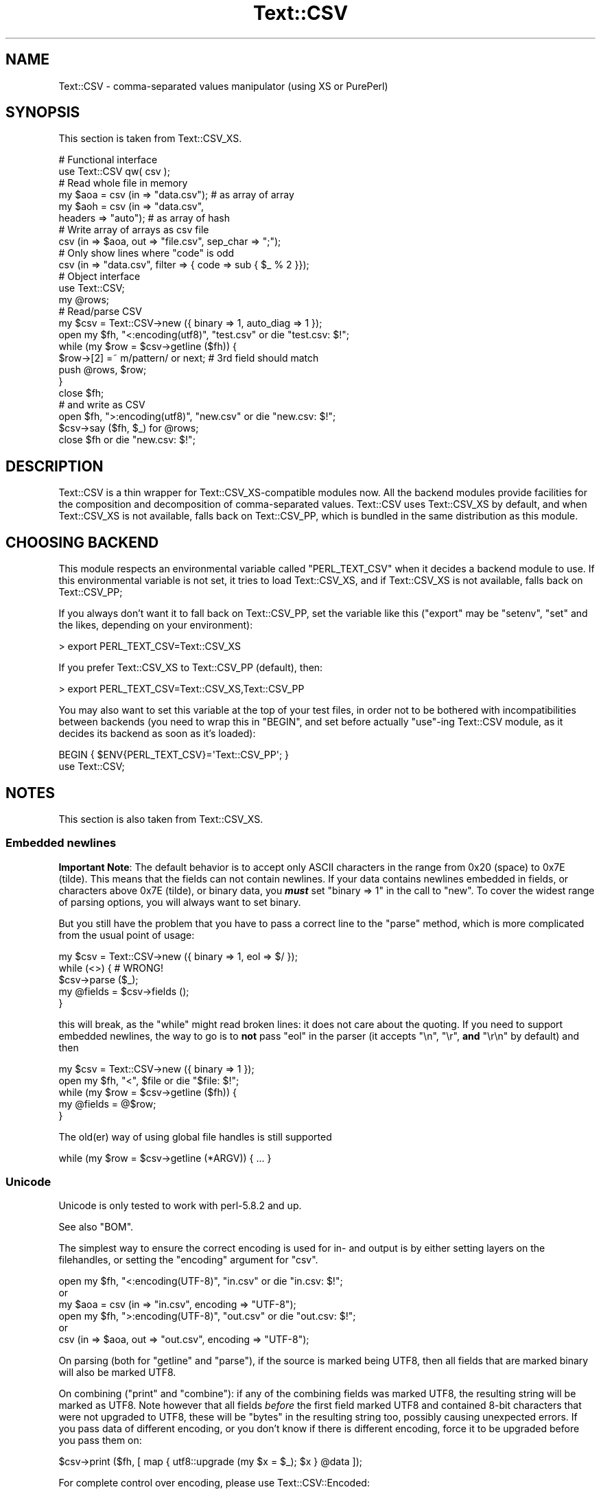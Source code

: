 .\" -*- mode: troff; coding: utf-8 -*-
.\" Automatically generated by Pod::Man 5.01 (Pod::Simple 3.43)
.\"
.\" Standard preamble:
.\" ========================================================================
.de Sp \" Vertical space (when we can't use .PP)
.if t .sp .5v
.if n .sp
..
.de Vb \" Begin verbatim text
.ft CW
.nf
.ne \\$1
..
.de Ve \" End verbatim text
.ft R
.fi
..
.\" \*(C` and \*(C' are quotes in nroff, nothing in troff, for use with C<>.
.ie n \{\
.    ds C` ""
.    ds C' ""
'br\}
.el\{\
.    ds C`
.    ds C'
'br\}
.\"
.\" Escape single quotes in literal strings from groff's Unicode transform.
.ie \n(.g .ds Aq \(aq
.el       .ds Aq '
.\"
.\" If the F register is >0, we'll generate index entries on stderr for
.\" titles (.TH), headers (.SH), subsections (.SS), items (.Ip), and index
.\" entries marked with X<> in POD.  Of course, you'll have to process the
.\" output yourself in some meaningful fashion.
.\"
.\" Avoid warning from groff about undefined register 'F'.
.de IX
..
.nr rF 0
.if \n(.g .if rF .nr rF 1
.if (\n(rF:(\n(.g==0)) \{\
.    if \nF \{\
.        de IX
.        tm Index:\\$1\t\\n%\t"\\$2"
..
.        if !\nF==2 \{\
.            nr % 0
.            nr F 2
.        \}
.    \}
.\}
.rr rF
.\" ========================================================================
.\"
.IX Title "Text::CSV 3pm"
.TH Text::CSV 3pm 2025-03-02 "perl v5.38.2" "User Contributed Perl Documentation"
.\" For nroff, turn off justification.  Always turn off hyphenation; it makes
.\" way too many mistakes in technical documents.
.if n .ad l
.nh
.SH NAME
Text::CSV \- comma\-separated values manipulator (using XS or PurePerl)
.SH SYNOPSIS
.IX Header "SYNOPSIS"
This section is taken from Text::CSV_XS.
.PP
.Vb 2
\& # Functional interface
\& use Text::CSV qw( csv );
\&
\& # Read whole file in memory
\& my $aoa = csv (in => "data.csv");    # as array of array
\& my $aoh = csv (in => "data.csv",
\&                headers => "auto");   # as array of hash
\&
\& # Write array of arrays as csv file
\& csv (in => $aoa, out => "file.csv", sep_char => ";");
\&
\& # Only show lines where "code" is odd
\& csv (in => "data.csv", filter => { code => sub { $_ % 2 }});
\&
\& # Object interface
\& use Text::CSV;
\&
\& my @rows;
\& # Read/parse CSV
\& my $csv = Text::CSV\->new ({ binary => 1, auto_diag => 1 });
\& open my $fh, "<:encoding(utf8)", "test.csv" or die "test.csv: $!";
\& while (my $row = $csv\->getline ($fh)) {
\&     $row\->[2] =~ m/pattern/ or next; # 3rd field should match
\&     push @rows, $row;
\&     }
\& close $fh;
\&
\& # and write as CSV
\& open $fh, ">:encoding(utf8)", "new.csv" or die "new.csv: $!";
\& $csv\->say ($fh, $_) for @rows;
\& close $fh or die "new.csv: $!";
.Ve
.SH DESCRIPTION
.IX Header "DESCRIPTION"
Text::CSV is a thin wrapper for Text::CSV_XS\-compatible modules now.
All the backend modules provide facilities for the composition and
decomposition of comma-separated values. Text::CSV uses Text::CSV_XS
by default, and when Text::CSV_XS is not available, falls back on
Text::CSV_PP, which is bundled in the same distribution as this module.
.SH "CHOOSING BACKEND"
.IX Header "CHOOSING BACKEND"
This module respects an environmental variable called \f(CW\*(C`PERL_TEXT_CSV\*(C'\fR
when it decides a backend module to use. If this environmental variable
is not set, it tries to load Text::CSV_XS, and if Text::CSV_XS is not
available, falls back on Text::CSV_PP;
.PP
If you always don't want it to fall back on Text::CSV_PP, set the variable
like this (\f(CW\*(C`export\*(C'\fR may be \f(CW\*(C`setenv\*(C'\fR, \f(CW\*(C`set\*(C'\fR and the likes, depending
on your environment):
.PP
.Vb 1
\&  > export PERL_TEXT_CSV=Text::CSV_XS
.Ve
.PP
If you prefer Text::CSV_XS to Text::CSV_PP (default), then:
.PP
.Vb 1
\&  > export PERL_TEXT_CSV=Text::CSV_XS,Text::CSV_PP
.Ve
.PP
You may also want to set this variable at the top of your test files, in order
not to be bothered with incompatibilities between backends (you need to wrap
this in \f(CW\*(C`BEGIN\*(C'\fR, and set before actually \f(CW\*(C`use\*(C'\fR\-ing Text::CSV module, as it
decides its backend as soon as it's loaded):
.PP
.Vb 2
\&  BEGIN { $ENV{PERL_TEXT_CSV}=\*(AqText::CSV_PP\*(Aq; }
\&  use Text::CSV;
.Ve
.SH NOTES
.IX Header "NOTES"
This section is also taken from Text::CSV_XS.
.SS "Embedded newlines"
.IX Subsection "Embedded newlines"
\&\fBImportant Note\fR:  The default behavior is to accept only ASCII characters
in the range from \f(CW0x20\fR (space) to \f(CW0x7E\fR (tilde).   This means that the
fields can not contain newlines. If your data contains newlines embedded in
fields, or characters above \f(CW0x7E\fR (tilde), or binary data, you \fR\f(BImust\fR\fB\fR
set \f(CW\*(C`binary => 1\*(C'\fR in the call to "new". To cover the widest range of
parsing options, you will always want to set binary.
.PP
But you still have the problem  that you have to pass a correct line to the
"parse" method, which is more complicated from the usual point of usage:
.PP
.Vb 5
\& my $csv = Text::CSV\->new ({ binary => 1, eol => $/ });
\& while (<>) {           #  WRONG!
\&     $csv\->parse ($_);
\&     my @fields = $csv\->fields ();
\&     }
.Ve
.PP
this will break, as the \f(CW\*(C`while\*(C'\fR might read broken lines:  it does not care
about the quoting. If you need to support embedded newlines,  the way to go
is to  \fBnot\fR  pass \f(CW\*(C`eol\*(C'\fR in the parser  (it accepts \f(CW\*(C`\en\*(C'\fR, \f(CW\*(C`\er\*(C'\fR,
\&\fBand\fR \f(CW\*(C`\er\en\*(C'\fR by default) and then
.PP
.Vb 5
\& my $csv = Text::CSV\->new ({ binary => 1 });
\& open my $fh, "<", $file or die "$file: $!";
\& while (my $row = $csv\->getline ($fh)) {
\&     my @fields = @$row;
\&     }
.Ve
.PP
The old(er) way of using global file handles is still supported
.PP
.Vb 1
\& while (my $row = $csv\->getline (*ARGV)) { ... }
.Ve
.SS Unicode
.IX Subsection "Unicode"
Unicode is only tested to work with perl\-5.8.2 and up.
.PP
See also "BOM".
.PP
The simplest way to ensure the correct encoding is used for  in\- and output
is by either setting layers on the filehandles, or setting the "encoding"
argument for "csv".
.PP
.Vb 3
\& open my $fh, "<:encoding(UTF\-8)", "in.csv"  or die "in.csv: $!";
\&or
\& my $aoa = csv (in => "in.csv",     encoding => "UTF\-8");
\&
\& open my $fh, ">:encoding(UTF\-8)", "out.csv" or die "out.csv: $!";
\&or
\& csv (in => $aoa, out => "out.csv", encoding => "UTF\-8");
.Ve
.PP
On parsing (both for  "getline" and  "parse"),  if the source is marked
being UTF8, then all fields that are marked binary will also be marked UTF8.
.PP
On combining ("print"  and  "combine"):  if any of the combining fields
was marked UTF8, the resulting string will be marked as UTF8.  Note however
that all fields  \fIbefore\fR  the first field marked UTF8 and contained 8\-bit
characters that were not upgraded to UTF8,  these will be  \f(CW\*(C`bytes\*(C'\fR  in the
resulting string too, possibly causing unexpected errors.  If you pass data
of different encoding,  or you don't know if there is  different  encoding,
force it to be upgraded before you pass them on:
.PP
.Vb 1
\& $csv\->print ($fh, [ map { utf8::upgrade (my $x = $_); $x } @data ]);
.Ve
.PP
For complete control over encoding, please use Text::CSV::Encoded:
.PP
.Vb 5
\& use Text::CSV::Encoded;
\& my $csv = Text::CSV::Encoded\->new ({
\&     encoding_in  => "iso\-8859\-1", # the encoding comes into   Perl
\&     encoding_out => "cp1252",     # the encoding comes out of Perl
\&     });
\&
\& $csv = Text::CSV::Encoded\->new ({ encoding  => "utf8" });
\& # combine () and print () accept *literally* utf8 encoded data
\& # parse () and getline () return *literally* utf8 encoded data
\&
\& $csv = Text::CSV::Encoded\->new ({ encoding  => undef }); # default
\& # combine () and print () accept UTF8 marked data
\& # parse () and getline () return UTF8 marked data
.Ve
.SS BOM
.IX Subsection "BOM"
BOM  (or Byte Order Mark)  handling is available only inside the "header"
method.   This method supports the following encodings: \f(CW\*(C`utf\-8\*(C'\fR, \f(CW\*(C`utf\-1\*(C'\fR,
\&\f(CW\*(C`utf\-32be\*(C'\fR, \f(CW\*(C`utf\-32le\*(C'\fR, \f(CW\*(C`utf\-16be\*(C'\fR, \f(CW\*(C`utf\-16le\*(C'\fR, \f(CW\*(C`utf\-ebcdic\*(C'\fR, \f(CW\*(C`scsu\*(C'\fR,
\&\f(CW\*(C`bocu\-1\*(C'\fR, and \f(CW\*(C`gb\-18030\*(C'\fR. See Wikipedia <https://en.wikipedia.org/wiki/Byte_order_mark>.
.PP
If a file has a BOM, the easiest way to deal with that is
.PP
.Vb 1
\& my $aoh = csv (in => $file, detect_bom => 1);
.Ve
.PP
All records will be encoded based on the detected BOM.
.PP
This implies a call to the  "header"  method,  which defaults to also set
the "column_names". So this is \fBnot\fR the same as
.PP
.Vb 1
\& my $aoh = csv (in => $file, headers => "auto");
.Ve
.PP
which only reads the first record to set  "column_names"  but ignores any
meaning of possible present BOM.
.SH METHODS
.IX Header "METHODS"
This section is also taken from Text::CSV_XS.
.SS version
.IX Subsection "version"
(Class method) Returns the current module version.
.SS new
.IX Subsection "new"
(Class method) Returns a new instance of class Text::CSV. The attributes
are described by the (optional) hash ref \f(CW\*(C`\e%attr\*(C'\fR.
.PP
.Vb 1
\& my $csv = Text::CSV\->new ({ attributes ... });
.Ve
.PP
The following attributes are available:
.PP
\fIeol\fR
.IX Subsection "eol"
.PP
.Vb 3
\& my $csv = Text::CSV\->new ({ eol => $/ });
\&           $csv\->eol (undef);
\& my $eol = $csv\->eol;
.Ve
.PP
The end-of-line string to add to rows for "print" or the record separator
for "getline".
.PP
When not passed in a \fBparser\fR instance,  the default behavior is to accept
\&\f(CW\*(C`\en\*(C'\fR, \f(CW\*(C`\er\*(C'\fR, and \f(CW\*(C`\er\en\*(C'\fR, so it is probably safer to not specify \f(CW\*(C`eol\*(C'\fR at
all. Passing \f(CW\*(C`undef\*(C'\fR or the empty string behave the same.
.PP
When not passed in a \fBgenerating\fR instance,  records are not terminated at
all, so it is probably wise to pass something you expect. A safe choice for
\&\f(CW\*(C`eol\*(C'\fR on output is either \f(CW$/\fR or \f(CW\*(C`\er\en\*(C'\fR.
.PP
Common values for \f(CW\*(C`eol\*(C'\fR are \f(CW"\e012"\fR (\f(CW\*(C`\en\*(C'\fR or Line Feed),  \f(CW"\e015\e012"\fR
(\f(CW\*(C`\er\en\*(C'\fR or Carriage Return, Line Feed),  and \f(CW"\e015"\fR  (\f(CW\*(C`\er\*(C'\fR or Carriage
Return). The \f(CW\*(C`eol\*(C'\fR attribute cannot exceed 7 (ASCII) characters.
.PP
If both \f(CW$/\fR and \f(CW\*(C`eol\*(C'\fR equal \f(CW"\e015"\fR, parsing lines that end on
only a Carriage Return without Line Feed, will be "parse"d correct.
.PP
\fIeol_type\fR
.IX Subsection "eol_type"
.PP
.Vb 1
\& my $eol = $csv\->eol_type;
.Ve
.PP
This read-only method returns the internal state of  what is considered the
valid EOL for parsing.
.PP
\fIsep_char\fR
.IX Subsection "sep_char"
.PP
.Vb 3
\& my $csv = Text::CSV\->new ({ sep_char => ";" });
\&         $csv\->sep_char (";");
\& my $c = $csv\->sep_char;
.Ve
.PP
The char used to separate fields, by default a comma. (\f(CW\*(C`,\*(C'\fR).  Limited to a
single-byte character, usually in the range from \f(CW0x20\fR (space) to \f(CW0x7E\fR
(tilde). When longer sequences are required, use \f(CW\*(C`sep\*(C'\fR.
.PP
The separation character can not be equal to the quote character  or to the
escape character.
.PP
\fIsep\fR
.IX Subsection "sep"
.PP
.Vb 3
\& my $csv = Text::CSV\->new ({ sep => "\eN{FULLWIDTH COMMA}" });
\&           $csv\->sep (";");
\& my $sep = $csv\->sep;
.Ve
.PP
The chars used to separate fields, by default undefined. Limited to 8 bytes.
.PP
When set, overrules \f(CW\*(C`sep_char\*(C'\fR.  If its length is one byte it
acts as an alias to \f(CW\*(C`sep_char\*(C'\fR.
.PP
\fIquote_char\fR
.IX Subsection "quote_char"
.PP
.Vb 3
\& my $csv = Text::CSV\->new ({ quote_char => "\*(Aq" });
\&         $csv\->quote_char (undef);
\& my $c = $csv\->quote_char;
.Ve
.PP
The character to quote fields containing blanks or binary data,  by default
the double quote character (\f(CW\*(C`"\*(C'\fR).  A value of undef suppresses quote chars
(for simple cases only). Limited to a single-byte character, usually in the
range from  \f(CW0x20\fR (space) to  \f(CW0x7E\fR (tilde).  When longer sequences are
required, use \f(CW\*(C`quote\*(C'\fR.
.PP
\&\f(CW\*(C`quote_char\*(C'\fR can not be equal to \f(CW\*(C`sep_char\*(C'\fR.
.PP
\fIquote\fR
.IX Subsection "quote"
.PP
.Vb 3
\& my $csv = Text::CSV\->new ({ quote => "\eN{FULLWIDTH QUOTATION MARK}" });
\&             $csv\->quote ("\*(Aq");
\& my $quote = $csv\->quote;
.Ve
.PP
The chars used to quote fields, by default undefined. Limited to 8 bytes.
.PP
When set, overrules \f(CW\*(C`quote_char\*(C'\fR. If its length is one byte
it acts as an alias to \f(CW\*(C`quote_char\*(C'\fR.
.PP
This method does not support \f(CW\*(C`undef\*(C'\fR.  Use \f(CW\*(C`quote_char\*(C'\fR to
disable quotation.
.PP
\fIescape_char\fR
.IX Subsection "escape_char"
.PP
.Vb 3
\& my $csv = Text::CSV\->new ({ escape_char => "\e\e" });
\&         $csv\->escape_char (":");
\& my $c = $csv\->escape_char;
.Ve
.PP
The character to  escape  certain characters inside quoted fields.  This is
limited to a  single-byte  character,  usually  in the  range from  \f(CW0x20\fR
(space) to \f(CW0x7E\fR (tilde).
.PP
The \f(CW\*(C`escape_char\*(C'\fR defaults to being the double-quote mark (\f(CW\*(C`"\*(C'\fR). In other
words the same as the default \f(CW\*(C`quote_char\*(C'\fR. This means that
doubling the quote mark in a field escapes it:
.PP
.Vb 1
\& "foo","bar","Escape ""quote mark"" with two ""quote marks""","baz"
.Ve
.PP
If  you  change  the   \f(CW\*(C`quote_char\*(C'\fR  without  changing  the
\&\f(CW\*(C`escape_char\*(C'\fR,  the  \f(CW\*(C`escape_char\*(C'\fR will still be the double-quote (\f(CW\*(C`"\*(C'\fR).
If instead you want to escape the  \f(CW\*(C`quote_char\*(C'\fR by doubling
it you will need to also change the  \f(CW\*(C`escape_char\*(C'\fR  to be the same as what
you have changed the \f(CW\*(C`quote_char\*(C'\fR to.
.PP
Setting \f(CW\*(C`escape_char\*(C'\fR to \f(CW\*(C`undef\*(C'\fR or \f(CW""\fR will completely disable escapes
and is greatly discouraged. This will also disable \f(CW\*(C`escape_null\*(C'\fR.
.PP
The escape character can not be equal to the separation character.
.PP
\fIbinary\fR
.IX Subsection "binary"
.PP
.Vb 3
\& my $csv = Text::CSV\->new ({ binary => 1 });
\&         $csv\->binary (0);
\& my $f = $csv\->binary;
.Ve
.PP
If this attribute is \f(CW1\fR,  you may use binary characters in quoted fields,
including line feeds, carriage returns and \f(CW\*(C`NULL\*(C'\fR bytes. (The latter could
be escaped as \f(CW\*(C`"0\*(C'\fR.) By default this feature is off.
.PP
If a string is marked UTF8,  \f(CW\*(C`binary\*(C'\fR will be turned on automatically when
binary characters other than \f(CW\*(C`CR\*(C'\fR and \f(CW\*(C`NL\*(C'\fR are encountered.   Note that a
simple string like \f(CW"\ex{00a0}"\fR might still be binary, but not marked UTF8,
so setting \f(CW\*(C`{ binary => 1 }\*(C'\fR is still a wise option.
.PP
\fIstrict\fR
.IX Subsection "strict"
.PP
.Vb 3
\& my $csv = Text::CSV\->new ({ strict => 1 });
\&         $csv\->strict (0);
\& my $f = $csv\->strict;
.Ve
.PP
If this attribute is set to \f(CW1\fR, any row that parses to a different number
of fields than the previous row will cause the parser to throw error 2014.
.PP
Empty rows or rows that result in no fields (like comment lines) are exempt
from these checks.
.PP
\fIstrict_eol\fR
.IX Subsection "strict_eol"
.PP
.Vb 3
\& my $csv = Text::CSV\->new ({ strict_eol => 1 });
\&         $csv\->strict_eol (0);
\& my $f = $csv\->strict_eol;
.Ve
.PP
If this attribute is set to \f(CW0\fR, no EOL consistency checks are done.
.PP
If this attribute is set to \f(CW1\fR, any row that parses with a EOL other than
the EOL from the first row will cause a warning.  The error will be ignored
and parsing continues. This warning is only thrown once.  Note that in data
with various different line endings, \f(CW\*(C`\er\er\*(C'\fR will still throw an error that
cannot be ignored.
.PP
If this attribute is set to \f(CW2\fR or higher,  any row that parses with a EOL
other than the EOL from the first row will cause error \f(CW2016\fR to be thrown.
The line being parsed to this error might not be stored in the result.
.PP
\fIskip_empty_rows\fR
.IX Subsection "skip_empty_rows"
.PP
.Vb 3
\& my $csv = Text::CSV\->new ({ skip_empty_rows => 1 });
\&         $csv\->skip_empty_rows ("eof");
\& my $f = $csv\->skip_empty_rows;
.Ve
.PP
This attribute defines the behavior for empty rows:  an "eol" immediately
following the start of line. Default behavior is to return one single empty
field.
.PP
This attribute is only used in parsing.  This attribute is ineffective when
using "parse" and "fields".
.PP
Possible values for this attribute are
.IP "0 | undef" 2
.IX Item "0 | undef"
.Vb 2
\& my $csv = Text::CSV\->new ({ skip_empty_rows => 0 });
\& $csv\->skip_empty_rows (undef);
.Ve
.Sp
No special action is taken. The result will be one single empty field.
.IP "1 | ""skip""" 2
.IX Item "1 | ""skip"""
.Vb 2
\& my $csv = Text::CSV\->new ({ skip_empty_rows => 1 });
\& $csv\->skip_empty_rows ("skip");
.Ve
.Sp
The row will be skipped.
.IP "2 | ""eof"" | ""stop""" 2
.IX Item "2 | ""eof"" | ""stop"""
.Vb 2
\& my $csv = Text::CSV\->new ({ skip_empty_rows => 2 });
\& $csv\->skip_empty_rows ("eof");
.Ve
.Sp
The parsing will stop as if an "eof" was detected.
.IP "3 | ""die""" 2
.IX Item "3 | ""die"""
.Vb 2
\& my $csv = Text::CSV\->new ({ skip_empty_rows => 3 });
\& $csv\->skip_empty_rows ("die");
.Ve
.Sp
The parsing will stop.  The internal error code will be set to 2015 and the
parser will \f(CW\*(C`die\*(C'\fR.
.IP "4 | ""croak""" 2
.IX Item "4 | ""croak"""
.Vb 2
\& my $csv = Text::CSV\->new ({ skip_empty_rows => 4 });
\& $csv\->skip_empty_rows ("croak");
.Ve
.Sp
The parsing will stop.  The internal error code will be set to 2015 and the
parser will \f(CW\*(C`croak\*(C'\fR.
.IP "5 | ""error""" 2
.IX Item "5 | ""error"""
.Vb 2
\& my $csv = Text::CSV\->new ({ skip_empty_rows => 5 });
\& $csv\->skip_empty_rows ("error");
.Ve
.Sp
The parsing will fail.  The internal error code will be set to 2015.
.IP callback 2
.IX Item "callback"
.Vb 2
\& my $csv = Text::CSV\->new ({ skip_empty_rows => sub { [] } });
\& $csv\->skip_empty_rows (sub { [ 42, $., undef, "empty" ] });
.Ve
.Sp
The callback is invoked and its result used instead.  If you want the parse
to stop after the callback, make sure to return a false value.
.Sp
The returned value from the callback should be an array-ref. Any other type
will cause the parse to stop, so these are equivalent in behavior:
.Sp
.Vb 2
\& csv (in => $fh, skip_empty_rows => "stop");
\& csv (in => $fh. skip_empty_rows => sub { 0; });
.Ve
.PP
Without arguments, the current value is returned: \f(CW0\fR, \f(CW1\fR, \f(CW\*(C`eof\*(C'\fR, \f(CW\*(C`die\*(C'\fR,
\&\f(CW\*(C`croak\*(C'\fR or the callback.
.PP
\fIformula_handling\fR
.IX Subsection "formula_handling"
.PP
Alias for "formula"
.PP
\fIformula\fR
.IX Subsection "formula"
.PP
.Vb 3
\& my $csv = Text::CSV\->new ({ formula => "none" });
\&         $csv\->formula ("none");
\& my $f = $csv\->formula;
.Ve
.PP
This defines the behavior of fields containing \fIformulas\fR. As formulas are
considered dangerous in spreadsheets, this attribute can define an optional
action to be taken if a field starts with an equal sign (\f(CW\*(C`=\*(C'\fR).
.PP
For purpose of code-readability, this can also be written as
.PP
.Vb 3
\& my $csv = Text::CSV\->new ({ formula_handling => "none" });
\&         $csv\->formula_handling ("none");
\& my $f = $csv\->formula_handling;
.Ve
.PP
Possible values for this attribute are
.IP none 2
.IX Item "none"
Take no specific action. This is the default.
.Sp
.Vb 1
\& $csv\->formula ("none");
.Ve
.IP die 2
.IX Item "die"
Cause the process to \f(CW\*(C`die\*(C'\fR whenever a leading \f(CW\*(C`=\*(C'\fR is encountered.
.Sp
.Vb 1
\& $csv\->formula ("die");
.Ve
.IP croak 2
.IX Item "croak"
Cause the process to \f(CW\*(C`croak\*(C'\fR whenever a leading \f(CW\*(C`=\*(C'\fR is encountered.  (See
Carp)
.Sp
.Vb 1
\& $csv\->formula ("croak");
.Ve
.IP diag 2
.IX Item "diag"
Report position and content of the field whenever a leading  \f(CW\*(C`=\*(C'\fR is found.
The value of the field is unchanged.
.Sp
.Vb 1
\& $csv\->formula ("diag");
.Ve
.IP empty 2
.IX Item "empty"
Replace the content of fields that start with a \f(CW\*(C`=\*(C'\fR with the empty string.
.Sp
.Vb 2
\& $csv\->formula ("empty");
\& $csv\->formula ("");
.Ve
.IP undef 2
.IX Item "undef"
Replace the content of fields that start with a \f(CW\*(C`=\*(C'\fR with \f(CW\*(C`undef\*(C'\fR.
.Sp
.Vb 2
\& $csv\->formula ("undef");
\& $csv\->formula (undef);
.Ve
.IP "a callback" 2
.IX Item "a callback"
Modify the content of fields that start with a  \f(CW\*(C`=\*(C'\fR  with the return-value
of the callback.  The original content of the field is available inside the
callback as \f(CW$_\fR;
.Sp
.Vb 2
\& # Replace all formula\*(Aqs with 42
\& $csv\->formula (sub { 42; });
\&
\& # same as $csv\->formula ("empty") but slower
\& $csv\->formula (sub { "" });
\&
\& # Allow =4+12
\& $csv\->formula (sub { s/^=(\ed+\e+\ed+)$/$1/eer });
\&
\& # Allow more complex calculations
\& $csv\->formula (sub { eval { s{^=([\-+*/0\-9()]+)$}{$1}ee }; $_ });
.Ve
.PP
All other values will give a warning and then fallback to \f(CW\*(C`diag\*(C'\fR.
.PP
\fIdecode_utf8\fR
.IX Subsection "decode_utf8"
.PP
.Vb 3
\& my $csv = Text::CSV\->new ({ decode_utf8 => 1 });
\&         $csv\->decode_utf8 (0);
\& my $f = $csv\->decode_utf8;
.Ve
.PP
This attributes defaults to TRUE.
.PP
While \fIparsing\fR,  fields that are valid UTF\-8, are automatically set to be
UTF\-8, so that
.PP
.Vb 1
\&  $csv\->parse ("\exC4\exA8\en");
.Ve
.PP
results in
.PP
.Vb 1
\&  PV("\e304\e250"\e0) [UTF8 "\ex{128}"]
.Ve
.PP
Sometimes it might not be a desired action.  To prevent those upgrades, set
this attribute to false, and the result will be
.PP
.Vb 1
\&  PV("\e304\e250"\e0)
.Ve
.PP
\fIauto_diag\fR
.IX Subsection "auto_diag"
.PP
.Vb 3
\& my $csv = Text::CSV\->new ({ auto_diag => 1 });
\&         $csv\->auto_diag (2);
\& my $l = $csv\->auto_diag;
.Ve
.PP
Set this attribute to a number between \f(CW1\fR and \f(CW9\fR causes  "error_diag"
to be automatically called in void context upon errors.
.PP
In case of error \f(CW\*(C`2012 \- EOF\*(C'\fR, this call will be void.
.PP
If \f(CW\*(C`auto_diag\*(C'\fR is set to a numeric value greater than \f(CW1\fR, it will \f(CW\*(C`die\*(C'\fR
on errors instead of \f(CW\*(C`warn\*(C'\fR.  If set to anything unrecognized,  it will be
silently ignored.
.PP
Future extensions to this feature will include more reliable auto-detection
of  \f(CW\*(C`autodie\*(C'\fR  being active in the scope of which the error occurred which
will increment the value of \f(CW\*(C`auto_diag\*(C'\fR with  \f(CW1\fR the moment the error is
detected.
.PP
\fIdiag_verbose\fR
.IX Subsection "diag_verbose"
.PP
.Vb 3
\& my $csv = Text::CSV\->new ({ diag_verbose => 1 });
\&         $csv\->diag_verbose (2);
\& my $l = $csv\->diag_verbose;
.Ve
.PP
Set the verbosity of the output triggered by \f(CW\*(C`auto_diag\*(C'\fR.   Currently only
adds the current  input-record-number  (if known)  to the diagnostic output
with an indication of the position of the error.
.PP
\fIblank_is_undef\fR
.IX Subsection "blank_is_undef"
.PP
.Vb 3
\& my $csv = Text::CSV\->new ({ blank_is_undef => 1 });
\&         $csv\->blank_is_undef (0);
\& my $f = $csv\->blank_is_undef;
.Ve
.PP
Under normal circumstances, \f(CW\*(C`CSV\*(C'\fR data makes no distinction between quoted\-
and unquoted empty fields.  These both end up in an empty string field once
read, thus
.PP
.Vb 1
\& 1,"",," ",2
.Ve
.PP
is read as
.PP
.Vb 1
\& ("1", "", "", " ", "2")
.Ve
.PP
When \fIwriting\fR  \f(CW\*(C`CSV\*(C'\fR files with either  \f(CW\*(C`always_quote\*(C'\fR
or  \f(CW\*(C`quote_empty\*(C'\fR set, the unquoted  \fIempty\fR field is the
result of an undefined value.   To enable this distinction when  \fIreading\fR
\&\f(CW\*(C`CSV\*(C'\fR  data,  the  \f(CW\*(C`blank_is_undef\*(C'\fR  attribute will cause  unquoted empty
fields to be set to \f(CW\*(C`undef\*(C'\fR, causing the above to be parsed as
.PP
.Vb 1
\& ("1", "", undef, " ", "2")
.Ve
.PP
Note that this is specifically important when loading  \f(CW\*(C`CSV\*(C'\fR fields into a
database that allows \f(CW\*(C`NULL\*(C'\fR values,  as the perl equivalent for \f(CW\*(C`NULL\*(C'\fR is
\&\f(CW\*(C`undef\*(C'\fR in DBI land.
.PP
\fIempty_is_undef\fR
.IX Subsection "empty_is_undef"
.PP
.Vb 3
\& my $csv = Text::CSV\->new ({ empty_is_undef => 1 });
\&         $csv\->empty_is_undef (0);
\& my $f = $csv\->empty_is_undef;
.Ve
.PP
Going one  step  further  than  \f(CW\*(C`blank_is_undef\*(C'\fR,  this
attribute converts all empty fields to \f(CW\*(C`undef\*(C'\fR, so
.PP
.Vb 1
\& 1,"",," ",2
.Ve
.PP
is read as
.PP
.Vb 1
\& (1, undef, undef, " ", 2)
.Ve
.PP
Note that this affects only fields that are  originally  empty,  not fields
that are empty after stripping allowed whitespace. YMMV.
.PP
\fIallow_whitespace\fR
.IX Subsection "allow_whitespace"
.PP
.Vb 3
\& my $csv = Text::CSV\->new ({ allow_whitespace => 1 });
\&         $csv\->allow_whitespace (0);
\& my $f = $csv\->allow_whitespace;
.Ve
.PP
When this option is set to true,  the whitespace  (\f(CW\*(C`TAB\*(C'\fR's and \f(CW\*(C`SPACE\*(C'\fR's)
surrounding  the  separation character  is removed when parsing.  If either
\&\f(CW\*(C`TAB\*(C'\fR or \f(CW\*(C`SPACE\*(C'\fR is one of the three characters \f(CW\*(C`sep_char\*(C'\fR,
\&\f(CW\*(C`quote_char\*(C'\fR, or \f(CW\*(C`escape_char\*(C'\fR it will not
be considered whitespace.
.PP
Now lines like:
.PP
.Vb 1
\& 1 , "foo" , bar , 3 , zapp
.Ve
.PP
are parsed as valid \f(CW\*(C`CSV\*(C'\fR, even though it violates the \f(CW\*(C`CSV\*(C'\fR specs.
.PP
Note that  \fBall\fR  whitespace is stripped from both  start and  end of each
field.  That would make it  \fImore\fR than a \fIfeature\fR to enable parsing bad
\&\f(CW\*(C`CSV\*(C'\fR lines, as
.PP
.Vb 1
\& 1,   2.0,  3,   ape  , monkey
.Ve
.PP
will now be parsed as
.PP
.Vb 1
\& ("1", "2.0", "3", "ape", "monkey")
.Ve
.PP
even if the original line was perfectly acceptable \f(CW\*(C`CSV\*(C'\fR.
.PP
\fIallow_loose_quotes\fR
.IX Subsection "allow_loose_quotes"
.PP
.Vb 3
\& my $csv = Text::CSV\->new ({ allow_loose_quotes => 1 });
\&         $csv\->allow_loose_quotes (0);
\& my $f = $csv\->allow_loose_quotes;
.Ve
.PP
By default, parsing unquoted fields containing \f(CW\*(C`quote_char\*(C'\fR
characters like
.PP
.Vb 1
\& 1,foo "bar" baz,42
.Ve
.PP
would result in parse error 2034.  Though it is still bad practice to allow
this format,  we  cannot  help  the  fact  that  some  vendors  make  their
applications spit out lines styled this way.
.PP
If there is \fBreally\fR bad \f(CW\*(C`CSV\*(C'\fR data, like
.PP
.Vb 1
\& 1,"foo "bar" baz",42
.Ve
.PP
or
.PP
.Vb 1
\& 1,""foo bar baz"",42
.Ve
.PP
there is a way to get this data-line parsed and leave the quotes inside the
quoted field as-is.  This can be achieved by setting  \f(CW\*(C`allow_loose_quotes\*(C'\fR
\&\fBAND\fR making sure that the \f(CW\*(C`escape_char\*(C'\fR is  \fInot\fR equal
to \f(CW\*(C`quote_char\*(C'\fR.
.PP
\fIallow_loose_escapes\fR
.IX Subsection "allow_loose_escapes"
.PP
.Vb 3
\& my $csv = Text::CSV\->new ({ allow_loose_escapes => 1 });
\&         $csv\->allow_loose_escapes (0);
\& my $f = $csv\->allow_loose_escapes;
.Ve
.PP
Parsing fields  that  have  \f(CW\*(C`escape_char\*(C'\fR  characters that
escape characters that do not need to be escaped, like:
.PP
.Vb 2
\& my $csv = Text::CSV\->new ({ escape_char => "\e\e" });
\& $csv\->parse (qq{1,"my bar\e\*(Aqs",baz,42});
.Ve
.PP
would result in parse error 2025.   Though it is bad practice to allow this
format,  this attribute enables you to treat all escape character sequences
equal.
.PP
\fIallow_unquoted_escape\fR
.IX Subsection "allow_unquoted_escape"
.PP
.Vb 3
\& my $csv = Text::CSV\->new ({ allow_unquoted_escape => 1 });
\&         $csv\->allow_unquoted_escape (0);
\& my $f = $csv\->allow_unquoted_escape;
.Ve
.PP
A backward compatibility issue where \f(CW\*(C`escape_char\*(C'\fR differs
from \f(CW\*(C`quote_char\*(C'\fR  prevents  \f(CW\*(C`escape_char\*(C'\fR
to be in the first position of a field.  If \f(CW\*(C`quote_char\*(C'\fR is
equal to the default \f(CW\*(C`"\*(C'\fR and \f(CW\*(C`escape_char\*(C'\fR is set to \f(CW\*(C`\e\*(C'\fR,
this would be illegal:
.PP
.Vb 1
\& 1,\e0,2
.Ve
.PP
Setting this attribute to \f(CW1\fR  might help to overcome issues with backward
compatibility and allow this style.
.PP
\fIalways_quote\fR
.IX Subsection "always_quote"
.PP
.Vb 3
\& my $csv = Text::CSV\->new ({ always_quote => 1 });
\&         $csv\->always_quote (0);
\& my $f = $csv\->always_quote;
.Ve
.PP
By default the generated fields are quoted only if they \fIneed\fR to be.  For
example, if they contain the separator character. If you set this attribute
to \f(CW1\fR then \fIall\fR defined fields will be quoted. (\f(CW\*(C`undef\*(C'\fR fields are not
quoted, see "blank_is_undef"). This makes it quite often easier to handle
exported data in external applications.
.PP
\fIquote_space\fR
.IX Subsection "quote_space"
.PP
.Vb 3
\& my $csv = Text::CSV\->new ({ quote_space => 1 });
\&         $csv\->quote_space (0);
\& my $f = $csv\->quote_space;
.Ve
.PP
By default,  a space in a field would trigger quotation.  As no rule exists
this to be forced in \f(CW\*(C`CSV\*(C'\fR,  nor any for the opposite, the default is true
for safety.   You can exclude the space  from this trigger  by setting this
attribute to 0.
.PP
\fIquote_empty\fR
.IX Subsection "quote_empty"
.PP
.Vb 3
\& my $csv = Text::CSV\->new ({ quote_empty => 1 });
\&         $csv\->quote_empty (0);
\& my $f = $csv\->quote_empty;
.Ve
.PP
By default the generated fields are quoted only if they \fIneed\fR to be.   An
empty (defined) field does not need quotation. If you set this attribute to
\&\f(CW1\fR then \fIempty\fR defined fields will be quoted.  (\f(CW\*(C`undef\*(C'\fR fields are not
quoted, see "blank_is_undef"). See also \f(CW\*(C`always_quote\*(C'\fR.
.PP
\fIquote_binary\fR
.IX Subsection "quote_binary"
.PP
.Vb 3
\& my $csv = Text::CSV\->new ({ quote_binary => 1 });
\&         $csv\->quote_binary (0);
\& my $f = $csv\->quote_binary;
.Ve
.PP
By default,  all "unsafe" bytes inside a string cause the combined field to
be quoted.  By setting this attribute to \f(CW0\fR, you can disable that trigger
for bytes \f(CW\*(C`>= 0x7F\*(C'\fR.
.PP
\fIescape_null\fR
.IX Subsection "escape_null"
.PP
.Vb 3
\& my $csv = Text::CSV\->new ({ escape_null => 1 });
\&         $csv\->escape_null (0);
\& my $f = $csv\->escape_null;
.Ve
.PP
By default, a \f(CW\*(C`NULL\*(C'\fR byte in a field would be escaped. This option enables
you to treat the  \f(CW\*(C`NULL\*(C'\fR  byte as a simple binary character in binary mode
(the \f(CW\*(C`{ binary => 1 }\*(C'\fR is set).  The default is true.  You can prevent
\&\f(CW\*(C`NULL\*(C'\fR escapes by setting this attribute to \f(CW0\fR.
.PP
When the \f(CW\*(C`escape_char\*(C'\fR attribute is set to undefined,  this attribute will
be set to false.
.PP
The default setting will encode "=\ex00=" as
.PP
.Vb 1
\& "="0="
.Ve
.PP
With \f(CW\*(C`escape_null\*(C'\fR set, this will result in
.PP
.Vb 1
\& "=\ex00="
.Ve
.PP
The default when using the \f(CW\*(C`csv\*(C'\fR function is \f(CW\*(C`false\*(C'\fR.
.PP
For backward compatibility reasons,  the deprecated old name  \f(CW\*(C`quote_null\*(C'\fR
is still recognized.
.PP
\fIkeep_meta_info\fR
.IX Subsection "keep_meta_info"
.PP
.Vb 3
\& my $csv = Text::CSV\->new ({ keep_meta_info => 1 });
\&         $csv\->keep_meta_info (0);
\& my $f = $csv\->keep_meta_info;
.Ve
.PP
By default, the parsing of input records is as simple and fast as possible.
However,  some parsing information \- like quotation of the original field \-
is lost in that process.  Setting this flag to true enables retrieving that
information after parsing with  the methods  "meta_info",  "is_quoted",
and "is_binary" described below.  Default is false for performance.
.PP
If you set this attribute to a value greater than 9,   then you can control
output quotation style like it was used in the input of the the last parsed
record (unless quotation was added because of other reasons).
.PP
.Vb 5
\& my $csv = Text::CSV\->new ({
\&    binary         => 1,
\&    keep_meta_info => 1,
\&    quote_space    => 0,
\&    });
\&
\& my $row = $csv\->parse (q{1,,"", ," ",f,"g","h""h",help,"help"});
\&
\& $csv\->print (*STDOUT, \e@row);
\& # 1,,, , ,f,g,"h""h",help,help
\& $csv\->keep_meta_info (11);
\& $csv\->print (*STDOUT, \e@row);
\& # 1,,"", ," ",f,"g","h""h",help,"help"
.Ve
.PP
\fIundef_str\fR
.IX Subsection "undef_str"
.PP
.Vb 3
\& my $csv = Text::CSV\->new ({ undef_str => "\e\eN" });
\&         $csv\->undef_str (undef);
\& my $s = $csv\->undef_str;
.Ve
.PP
This attribute optionally defines the output of undefined fields. The value
passed is not changed at all, so if it needs quotation, the quotation needs
to be included in the value of the attribute.  Use with caution, as passing
a value like  \f(CW",",,,,"""\fR  will for sure mess up your output. The default
for this attribute is \f(CW\*(C`undef\*(C'\fR, meaning no special treatment.
.PP
This attribute is useful when exporting  CSV data  to be imported in custom
loaders, like for MySQL, that recognize special sequences for \f(CW\*(C`NULL\*(C'\fR data.
.PP
This attribute has no meaning when parsing CSV data.
.PP
\fIcomment_str\fR
.IX Subsection "comment_str"
.PP
.Vb 3
\& my $csv = Text::CSV\->new ({ comment_str => "#" });
\&         $csv\->comment_str (undef);
\& my $s = $csv\->comment_str;
.Ve
.PP
This attribute optionally defines a string to be recognized as comment.  If
this attribute is defined,   all lines starting with this sequence will not
be parsed as CSV but skipped as comment.
.PP
This attribute has no meaning when generating CSV.
.PP
Comment strings that start with any of the special characters/sequences are
not supported (so it cannot start with any of "sep_char", "quote_char",
"escape_char", "sep", "quote", or "eol").
.PP
For convenience, \f(CW\*(C`comment\*(C'\fR is an alias for \f(CW\*(C`comment_str\*(C'\fR.
.PP
\fIverbatim\fR
.IX Subsection "verbatim"
.PP
.Vb 3
\& my $csv = Text::CSV\->new ({ verbatim => 1 });
\&         $csv\->verbatim (0);
\& my $f = $csv\->verbatim;
.Ve
.PP
This is a quite controversial attribute to set,  but makes some hard things
possible.
.PP
The rationale behind this attribute is to tell the parser that the normally
special characters newline (\f(CW\*(C`NL\*(C'\fR) and Carriage Return (\f(CW\*(C`CR\*(C'\fR)  will not be
special when this flag is set,  and be dealt with  as being ordinary binary
characters. This will ease working with data with embedded newlines.
.PP
When  \f(CW\*(C`verbatim\*(C'\fR  is used with  "getline",  "getline"  auto\-\f(CW\*(C`chomp\*(C'\fR's
every line.
.PP
Imagine a file format like
.PP
.Vb 1
\& M^^Hans^Janssen^Klas 2\en2A^Ja^11\-06\-2007#\er\en
.Ve
.PP
where, the line ending is a very specific \f(CW"#\er\en"\fR, and the sep_char is a
\&\f(CW\*(C`^\*(C'\fR (caret).   None of the fields is quoted,   but embedded binary data is
likely to be present. With the specific line ending, this should not be too
hard to detect.
.PP
By default,  Text::CSV'  parse function is instructed to only know about
\&\f(CW"\en"\fR and \f(CW"\er"\fR  to be legal line endings,  and so has to deal with the
embedded newline as a real \f(CW\*(C`end\-of\-line\*(C'\fR,  so it can scan the next line if
binary is true, and the newline is inside a quoted field. With this option,
we tell "parse" to parse the line as if \f(CW"\en"\fR is just nothing more than
a binary character.
.PP
For "parse" this means that the parser has no more idea about line ending
and "getline" \f(CW\*(C`chomp\*(C'\fRs line endings on reading.
.PP
\fItypes\fR
.IX Subsection "types"
.PP
A set of column types; the attribute is immediately passed to the "types"
method.
.PP
\fIcallbacks\fR
.IX Subsection "callbacks"
.PP
See the "Callbacks" section below.
.PP
\fIaccessors\fR
.IX Subsection "accessors"
.PP
To sum it up,
.PP
.Vb 1
\& $csv = Text::CSV\->new ();
.Ve
.PP
is equivalent to
.PP
.Vb 10
\& $csv = Text::CSV\->new ({
\&     eol                   => undef, # \er, \en, or \er\en
\&     sep_char              => \*(Aq,\*(Aq,
\&     sep                   => undef,
\&     quote_char            => \*(Aq"\*(Aq,
\&     quote                 => undef,
\&     escape_char           => \*(Aq"\*(Aq,
\&     binary                => 0,
\&     decode_utf8           => 1,
\&     auto_diag             => 0,
\&     diag_verbose          => 0,
\&     blank_is_undef        => 0,
\&     empty_is_undef        => 0,
\&     allow_whitespace      => 0,
\&     allow_loose_quotes    => 0,
\&     allow_loose_escapes   => 0,
\&     allow_unquoted_escape => 0,
\&     always_quote          => 0,
\&     quote_empty           => 0,
\&     quote_space           => 1,
\&     escape_null           => 1,
\&     quote_binary          => 1,
\&     keep_meta_info        => 0,
\&     strict                => 0,
\&     skip_empty_rows       => 0,
\&     formula               => 0,
\&     verbatim              => 0,
\&     undef_str             => undef,
\&     comment_str           => undef,
\&     types                 => undef,
\&     callbacks             => undef,
\&     });
.Ve
.PP
For all of the above mentioned flags, an accessor method is available where
you can inquire the current value, or change the value
.PP
.Vb 2
\& my $quote = $csv\->quote_char;
\& $csv\->binary (1);
.Ve
.PP
It is not wise to change these settings halfway through writing \f(CW\*(C`CSV\*(C'\fR data
to a stream. If however you want to create a new stream using the available
\&\f(CW\*(C`CSV\*(C'\fR object, there is no harm in changing them.
.PP
If the "new" constructor call fails,  it returns \f(CW\*(C`undef\*(C'\fR,  and makes the
fail reason available through the "error_diag" method.
.PP
.Vb 2
\& $csv = Text::CSV\->new ({ ecs_char => 1 }) or
\&     die "".Text::CSV\->error_diag ();
.Ve
.PP
"error_diag" will return a string like
.PP
.Vb 1
\& "INI \- Unknown attribute \*(Aqecs_char\*(Aq"
.Ve
.SS known_attributes
.IX Subsection "known_attributes"
.Vb 3
\& @attr = Text::CSV\->known_attributes;
\& @attr = Text::CSV::known_attributes;
\& @attr = $csv\->known_attributes;
.Ve
.PP
This method will return an ordered list of all the supported  attributes as
described above.   This can be useful for knowing what attributes are valid
in classes that use or extend Text::CSV.
.SS print
.IX Subsection "print"
.Vb 1
\& $status = $csv\->print ($fh, $colref);
.Ve
.PP
Similar to  "combine" + "string" + "print",  but much more efficient.
It expects an array ref as input  (not an array!)  and the resulting string
is not really  created,  but  immediately  written  to the  \f(CW$fh\fR  object,
typically an IO handle or any other object that offers a "print" method.
.PP
For performance reasons  \f(CW\*(C`print\*(C'\fR  does not create a result string,  so all
"string", "status", "fields", and "error_input" methods will return
undefined information after executing this method.
.PP
If \f(CW$colref\fR is \f(CW\*(C`undef\*(C'\fR  (explicit,  not through a variable argument) and
"bind_columns"  was used to specify fields to be printed,  it is possible
to make performance improvements, as otherwise data would have to be copied
as arguments to the method call:
.PP
.Vb 2
\& $csv\->bind_columns (\e($foo, $bar));
\& $status = $csv\->print ($fh, undef);
.Ve
.PP
A short benchmark
.PP
.Vb 2
\& my @data = ("aa" .. "zz");
\& $csv\->bind_columns (\e(@data));
\&
\& $csv\->print ($fh, [ @data ]);   # 11800 recs/sec
\& $csv\->print ($fh,  \e@data  );   # 57600 recs/sec
\& $csv\->print ($fh,   undef  );   # 48500 recs/sec
.Ve
.SS say
.IX Subsection "say"
.Vb 1
\& $status = $csv\->say ($fh, $colref);
.Ve
.PP
Like \f(CW\*(C`print\*(C'\fR, but \f(CW\*(C`eol\*(C'\fR defaults to \f(CW\*(C`$\e\*(C'\fR.
.SS print_hr
.IX Subsection "print_hr"
.Vb 1
\& $csv\->print_hr ($fh, $ref);
.Ve
.PP
Provides an easy way  to print a  \f(CW$ref\fR  (as fetched with "getline_hr")
provided the column names are set with "column_names".
.PP
It is just a wrapper method with basic parameter checks over
.PP
.Vb 1
\& $csv\->print ($fh, [ map { $ref\->{$_} } $csv\->column_names ]);
.Ve
.SS combine
.IX Subsection "combine"
.Vb 1
\& $status = $csv\->combine (@fields);
.Ve
.PP
This method constructs a \f(CW\*(C`CSV\*(C'\fR record from  \f(CW@fields\fR,  returning success
or failure.   Failure can result from lack of arguments or an argument that
contains an invalid character.   Upon success,  "string" can be called to
retrieve the resultant \f(CW\*(C`CSV\*(C'\fR string.  Upon failure,  the value returned by
"string" is undefined and "error_input" could be called to retrieve the
invalid argument.
.SS string
.IX Subsection "string"
.Vb 1
\& $line = $csv\->string ();
.Ve
.PP
This method returns the input to  "parse"  or the resultant \f(CW\*(C`CSV\*(C'\fR string
of "combine", whichever was called more recently.
.SS getline
.IX Subsection "getline"
.Vb 1
\& $colref = $csv\->getline ($fh);
.Ve
.PP
This is the counterpart to  "print",  as "parse"  is the counterpart to
"combine":  it parses a row from the \f(CW$fh\fR  handle using the "getline"
method associated with \f(CW$fh\fR  and parses this row into an array ref.  This
array ref is returned by the function or \f(CW\*(C`undef\*(C'\fR for failure.  When \f(CW$fh\fR
does not support \f(CW\*(C`getline\*(C'\fR, you are likely to hit errors.
.PP
When fields are bound with "bind_columns" the return value is a reference
to an empty list.
.PP
The "string", "fields", and "status" methods are meaningless again.
.SS getline_all
.IX Subsection "getline_all"
.Vb 3
\& $arrayref = $csv\->getline_all ($fh);
\& $arrayref = $csv\->getline_all ($fh, $offset);
\& $arrayref = $csv\->getline_all ($fh, $offset, $length);
.Ve
.PP
This will return a reference to a list of getline ($fh) results.
In this call, \f(CW\*(C`keep_meta_info\*(C'\fR is disabled.  If \f(CW$offset\fR is negative, as
with \f(CW\*(C`splice\*(C'\fR, only the last  \f(CW\*(C`abs ($offset)\*(C'\fR records of \f(CW$fh\fR are taken
into consideration. Parameters \f(CW$offset\fR and \f(CW$length\fR are expected to be
integers. Non-integer values are interpreted as integer without check.
.PP
Given a CSV file with 10 lines:
.PP
.Vb 10
\& lines call
\& \-\-\-\-\- \-\-\-\-\-\-\-\-\-\-\-\-\-\-\-\-\-\-\-\-\-\-\-\-\-\-\-\-\-\-\-\-\-\-\-\-\-\-\-\-\-\-\-\-\-\-\-\-\-\-\-\-\-\-\-\-\-
\& 0..9  $csv\->getline_all ($fh)         # all
\& 0..9  $csv\->getline_all ($fh,  0)     # all
\& 8..9  $csv\->getline_all ($fh,  8)     # start at 8
\& \-     $csv\->getline_all ($fh,  0,  0) # start at 0 first 0 rows
\& 0..4  $csv\->getline_all ($fh,  0,  5) # start at 0 first 5 rows
\& 4..5  $csv\->getline_all ($fh,  4,  2) # start at 4 first 2 rows
\& 8..9  $csv\->getline_all ($fh, \-2)     # last 2 rows
\& 6..7  $csv\->getline_all ($fh, \-4,  2) # first 2 of last  4 rows
.Ve
.SS getline_hr
.IX Subsection "getline_hr"
The "getline_hr" and "column_names" methods work together  to allow you
to have rows returned as hashrefs.  You must call "column_names" first to
declare your column names.
.PP
.Vb 3
\& $csv\->column_names (qw( code name price description ));
\& $hr = $csv\->getline_hr ($fh);
\& print "Price for $hr\->{name} is $hr\->{price} EUR\en";
.Ve
.PP
"getline_hr" will croak if called before "column_names".
.PP
Note that  "getline_hr"  creates a hashref for every row and will be much
slower than the combined use of "bind_columns"  and "getline" but still
offering the same easy to use hashref inside the loop:
.PP
.Vb 5
\& my @cols = @{$csv\->getline ($fh)};
\& $csv\->column_names (@cols);
\& while (my $row = $csv\->getline_hr ($fh)) {
\&     print $row\->{price};
\&     }
.Ve
.PP
Could easily be rewritten to the much faster:
.PP
.Vb 6
\& my @cols = @{$csv\->getline ($fh)};
\& my $row = {};
\& $csv\->bind_columns (\e@{$row}{@cols});
\& while ($csv\->getline ($fh)) {
\&     print $row\->{price};
\&     }
.Ve
.PP
Your mileage may vary for the size of the data and the number of rows. With
perl\-5.14.2 the comparison for a 100_000 line file with 14 columns:
.PP
.Vb 3
\&            Rate hashrefs getlines
\& hashrefs 1.00/s       \-\-     \-76%
\& getlines 4.15/s     313%       \-\-
.Ve
.SS getline_hr_all
.IX Subsection "getline_hr_all"
.Vb 3
\& $arrayref = $csv\->getline_hr_all ($fh);
\& $arrayref = $csv\->getline_hr_all ($fh, $offset);
\& $arrayref = $csv\->getline_hr_all ($fh, $offset, $length);
.Ve
.PP
This will return a reference to a list of   getline_hr ($fh)
results.  In this call, \f(CW\*(C`keep_meta_info\*(C'\fR is disabled.
.SS parse
.IX Subsection "parse"
.Vb 1
\& $status = $csv\->parse ($line);
.Ve
.PP
This method decomposes a  \f(CW\*(C`CSV\*(C'\fR  string into fields,  returning success or
failure.   Failure can result from a lack of argument  or the given  \f(CW\*(C`CSV\*(C'\fR
string is improperly formatted.   Upon success, "fields" can be called to
retrieve the decomposed fields. Upon failure calling "fields" will return
undefined data and  "error_input"  can be called to retrieve  the invalid
argument.
.PP
You may use the "types"  method for setting column types.  See "types"'
description below.
.PP
The \f(CW$line\fR argument is supposed to be a simple scalar. Everything else is
supposed to croak and set error 1500.
.SS fragment
.IX Subsection "fragment"
This function tries to implement RFC7111  (URI Fragment Identifiers for the
text/csv Media Type) \- https://datatracker.ietf.org/doc/html/rfc7111
.PP
.Vb 1
\& my $AoA = $csv\->fragment ($fh, $spec);
.Ve
.PP
In specifications,  \f(CW\*(C`*\*(C'\fR is used to specify the \fIlast\fR item, a dash (\f(CW\*(C`\-\*(C'\fR)
to indicate a range.   All indices are \f(CW1\fR\-based:  the first row or column
has index \f(CW1\fR. Selections can be combined with the semi-colon (\f(CW\*(C`;\*(C'\fR).
.PP
When using this method in combination with  "column_names",  the returned
reference  will point to a  list of hashes  instead of a  list of lists.  A
disjointed  cell-based combined selection  might return rows with different
number of columns making the use of hashes unpredictable.
.PP
.Vb 2
\& $csv\->column_names ("Name", "Age");
\& my $AoH = $csv\->fragment ($fh, "col=3;8");
.Ve
.PP
If the "after_parse" callback is active,  it is also called on every line
parsed and skipped before the fragment.
.IP row 2
.IX Item "row"
.Vb 4
\& row=4
\& row=5\-7
\& row=6\-*
\& row=1\-2;4;6\-*
.Ve
.IP col 2
.IX Item "col"
.Vb 4
\& col=2
\& col=1\-3
\& col=4\-*
\& col=1\-2;4;7\-*
.Ve
.IP cell 2
.IX Item "cell"
In cell-based selection, the comma (\f(CW\*(C`,\*(C'\fR) is used to pair row and column
.Sp
.Vb 1
\& cell=4,1
.Ve
.Sp
The range operator (\f(CW\*(C`\-\*(C'\fR) using \f(CW\*(C`cell\*(C'\fRs can be used to define top-left and
bottom-right \f(CW\*(C`cell\*(C'\fR location
.Sp
.Vb 1
\& cell=3,1\-4,6
.Ve
.Sp
The \f(CW\*(C`*\*(C'\fR is only allowed in the second part of a pair
.Sp
.Vb 3
\& cell=3,2\-*,2    # row 3 till end, only column 2
\& cell=3,2\-3,*    # column 2 till end, only row 3
\& cell=3,2\-*,*    # strip row 1 and 2, and column 1
.Ve
.Sp
Cells and cell ranges may be combined with \f(CW\*(C`;\*(C'\fR, possibly resulting in rows
with different numbers of columns
.Sp
.Vb 1
\& cell=1,1\-2,2;3,3\-4,4;1,4;4,1
.Ve
.Sp
Disjointed selections will only return selected cells.   The cells that are
not  specified  will  not  be  included  in the  returned set,  not even as
\&\f(CW\*(C`undef\*(C'\fR.  As an example given a \f(CW\*(C`CSV\*(C'\fR like
.Sp
.Vb 4
\& 11,12,13,...19
\& 21,22,...28,29
\& :            :
\& 91,...97,98,99
.Ve
.Sp
with \f(CW\*(C`cell=1,1\-2,2;3,3\-4,4;1,4;4,1\*(C'\fR will return:
.Sp
.Vb 4
\& 11,12,14
\& 21,22
\& 33,34
\& 41,43,44
.Ve
.Sp
Overlapping cell-specs will return those cells only once, So
\&\f(CW\*(C`cell=1,1\-3,3;2,2\-4,4;2,3;4,2\*(C'\fR will return:
.Sp
.Vb 4
\& 11,12,13
\& 21,22,23,24
\& 31,32,33,34
\& 42,43,44
.Ve
.PP
RFC7111 <https://datatracker.ietf.org/doc/html/rfc7111> does  \fBnot\fR  allow different
types of specs to be combined   (either \f(CW\*(C`row\*(C'\fR \fIor\fR \f(CW\*(C`col\*(C'\fR \fIor\fR \f(CW\*(C`cell\*(C'\fR).
Passing an invalid fragment specification will croak and set error 2013.
.SS column_names
.IX Subsection "column_names"
Set the "keys" that will be used in the  "getline_hr"  calls.  If no keys
(column names) are passed, it will return the current setting as a list.
.PP
"column_names" accepts a list of scalars  (the column names)  or a single
array_ref, so you can pass the return value from "getline" too:
.PP
.Vb 1
\& $csv\->column_names ($csv\->getline ($fh));
.Ve
.PP
"column_names" does \fBno\fR checking on duplicates at all, which might lead
to unexpected results.   Undefined entries will be replaced with the string
\&\f(CW"\ecAUNDEF\ecA"\fR, so
.PP
.Vb 2
\& $csv\->column_names (undef, "", "name", "name");
\& $hr = $csv\->getline_hr ($fh);
.Ve
.PP
will set \f(CW\*(C`$hr\->{"\ecAUNDEF\ecA"}\*(C'\fR to the 1st field,  \f(CW\*(C`$hr\->{""}\*(C'\fR to
the 2nd field, and \f(CW\*(C`$hr\->{name}\*(C'\fR to the 4th field,  discarding the 3rd
field.
.PP
"column_names" croaks on invalid arguments.
.SS header
.IX Subsection "header"
This method does NOT work in perl\-5.6.x
.PP
Parse the CSV header and set \f(CW\*(C`sep\*(C'\fR, column_names and encoding.
.PP
.Vb 3
\& my @hdr = $csv\->header ($fh);
\& $csv\->header ($fh, { sep_set => [ ";", ",", "|", "\et" ] });
\& $csv\->header ($fh, { detect_bom => 1, munge_column_names => "lc" });
.Ve
.PP
The first argument should be a file handle.
.PP
This method resets some object properties,  as it is supposed to be invoked
only once per file or stream.  It will leave attributes \f(CW\*(C`column_names\*(C'\fR and
\&\f(CW\*(C`bound_columns\*(C'\fR alone if setting column names is disabled. Reading headers
on previously process objects might fail on perl\-5.8.0 and older.
.PP
Assuming that the file opened for parsing has a header, and the header does
not contain problematic characters like embedded newlines,   read the first
line from the open handle then auto-detect whether the header separates the
column names with a character from the allowed separator list.
.PP
If any of the allowed separators matches,  and none of the \fIother\fR allowed
separators match,  set  \f(CW\*(C`sep\*(C'\fR  to that  separator  for the current
CSV instance and use it to parse the first line, map those to lowercase,
and use that to set the instance "column_names":
.PP
.Vb 7
\& my $csv = Text::CSV\->new ({ binary => 1, auto_diag => 1 });
\& open my $fh, "<", "file.csv";
\& binmode $fh; # for Windows
\& $csv\->header ($fh);
\& while (my $row = $csv\->getline_hr ($fh)) {
\&     ...
\&     }
.Ve
.PP
If the header is empty,  contains more than one unique separator out of the
allowed set,  contains empty fields,   or contains identical fields  (after
folding), it will croak with error 1010, 1011, 1012, or 1013 respectively.
.PP
If the header contains embedded newlines or is not valid  CSV  in any other
way, this method will croak and leave the parse error untouched.
.PP
A successful call to \f(CW\*(C`header\*(C'\fR  will always set the  \f(CW\*(C`sep\*(C'\fR  of the
\&\f(CW$csv\fR object. This behavior can not be disabled.
.PP
\fIreturn value\fR
.IX Subsection "return value"
.PP
On error this method will croak.
.PP
In list context,  the headers will be returned whether they are used to set
"column_names" or not.
.PP
In scalar context, the instance itself is returned.  \fBNote\fR: the values as
found in the header will effectively be  \fBlost\fR if  \f(CW\*(C`set_column_names\*(C'\fR is
false.
.PP
\fIOptions\fR
.IX Subsection "Options"
.IP sep_set 2
.IX Item "sep_set"
.Vb 1
\& $csv\->header ($fh, { sep_set => [ ";", ",", "|", "\et" ] });
.Ve
.Sp
The list of legal separators defaults to \f(CW\*(C`[ ";", "," ]\*(C'\fR and can be changed
by this option.  As this is probably the most often used option,  it can be
passed on its own as an unnamed argument:
.Sp
.Vb 1
\& $csv\->header ($fh, [ ";", ",", "|", "\et", "::", "\ex{2063}" ]);
.Ve
.Sp
Multi-byte  sequences are allowed,  both multi-character and  Unicode.  See
\&\f(CW\*(C`sep\*(C'\fR.
.IP detect_bom 2
.IX Item "detect_bom"
.Vb 1
\& $csv\->header ($fh, { detect_bom => 1 });
.Ve
.Sp
The default behavior is to detect if the header line starts with a BOM.  If
the header has a BOM, use that to set the encoding of \f(CW$fh\fR.  This default
behavior can be disabled by passing a false value to \f(CW\*(C`detect_bom\*(C'\fR.
.Sp
Supported encodings from BOM are: UTF\-8, UTF\-16BE, UTF\-16LE, UTF\-32BE,  and
UTF\-32LE. BOM also supports UTF\-1, UTF-EBCDIC, SCSU, BOCU\-1,  and GB\-18030
but Encode does not (yet). UTF\-7 is not supported.
.Sp
If a supported BOM was detected as start of the stream, it is stored in the
object attribute \f(CW\*(C`ENCODING\*(C'\fR.
.Sp
.Vb 1
\& my $enc = $csv\->{ENCODING};
.Ve
.Sp
The encoding is used with \f(CW\*(C`binmode\*(C'\fR on \f(CW$fh\fR.
.Sp
If the handle was opened in a (correct) encoding,  this method will  \fBnot\fR
alter the encoding, as it checks the leading \fBbytes\fR of the first line. In
case the stream starts with a decoded BOM (\f(CW\*(C`U+FEFF\*(C'\fR), \f(CW\*(C`{ENCODING}\*(C'\fR will be
\&\f(CW""\fR (empty) instead of the default \f(CW\*(C`undef\*(C'\fR.
.IP munge_column_names 2
.IX Item "munge_column_names"
This option offers the means to modify the column names into something that
is most useful to the application.   The default is to map all column names
to lower case.
.Sp
.Vb 1
\& $csv\->header ($fh, { munge_column_names => "lc" });
.Ve
.Sp
The following values are available:
.Sp
.Vb 6
\&  lc     \- lower case
\&  uc     \- upper case
\&  db     \- valid DB field names
\&  none   \- do not change
\&  \e%hash \- supply a mapping
\&  \e&cb   \- supply a callback
.Ve
.RS 2
.IP "Lower case" 2
.IX Item "Lower case"
.Vb 1
\& $csv\->header ($fh, { munge_column_names => "lc" });
.Ve
.Sp
The header is changed to all lower-case
.Sp
.Vb 1
\& $_ = lc;
.Ve
.IP "Upper case" 2
.IX Item "Upper case"
.Vb 1
\& $csv\->header ($fh, { munge_column_names => "uc" });
.Ve
.Sp
The header is changed to all upper-case
.Sp
.Vb 1
\& $_ = uc;
.Ve
.IP Literal 2
.IX Item "Literal"
.Vb 1
\& $csv\->header ($fh, { munge_column_names => "none" });
.Ve
.IP Hash 2
.IX Item "Hash"
.Vb 1
\& $csv\->header ($fh, { munge_column_names => { foo => "sombrero" });
.Ve
.Sp
if a value does not exist, the original value is used unchanged
.IP Database 2
.IX Item "Database"
.Vb 1
\& $csv\->header ($fh, { munge_column_names => "db" });
.Ve
.RS 2
.IP \- 2
lower-case
.IP \- 2
all sequences of non-word characters are replaced with an underscore
.IP \- 2
all leading underscores are removed
.RE
.RS 2
.Sp
.Vb 1
\& $_ = lc (s/\eW+/_/gr =~ s/^_+//r);
.Ve
.RE
.IP Callback 2
.IX Item "Callback"
.Vb 3
\& $csv\->header ($fh, { munge_column_names => sub { fc } });
\& $csv\->header ($fh, { munge_column_names => sub { "column_".$col++ } });
\& $csv\->header ($fh, { munge_column_names => sub { lc (s/\eW+/_/gr) } });
.Ve
.Sp
As this callback is called in a \f(CW\*(C`map\*(C'\fR, you can use \f(CW$_\fR directly.
.RE
.RS 2
.RE
.IP set_column_names 2
.IX Item "set_column_names"
.Vb 1
\& $csv\->header ($fh, { set_column_names => 1 });
.Ve
.Sp
The default is to set the instances column names using  "column_names" if
the method is successful,  so subsequent calls to "getline_hr" can return
a hash. Disable setting the header can be forced by using a false value for
this option.
.Sp
As described in "return value" above, content is lost in scalar context.
.PP
\fIValidation\fR
.IX Subsection "Validation"
.PP
When receiving CSV files from external sources,  this method can be used to
protect against changes in the layout by restricting to known headers  (and
typos in the header fields).
.PP
.Vb 10
\& my %known = (
\&     "record key" => "c_rec",
\&     "rec id"     => "c_rec",
\&     "id_rec"     => "c_rec",
\&     "kode"       => "code",
\&     "code"       => "code",
\&     "vaule"      => "value",
\&     "value"      => "value",
\&     );
\& my $csv = Text::CSV\->new ({ binary => 1, auto_diag => 1 });
\& open my $fh, "<", $source or die "$source: $!";
\& $csv\->header ($fh, { munge_column_names => sub {
\&     s/\es+$//;
\&     s/^\es+//;
\&     $known{lc $_} or die "Unknown column \*(Aq$_\*(Aq in $source";
\&     }});
\& while (my $row = $csv\->getline_hr ($fh)) {
\&     say join "\et", $row\->{c_rec}, $row\->{code}, $row\->{value};
\&     }
.Ve
.SS bind_columns
.IX Subsection "bind_columns"
Takes a list of scalar references to be used for output with  "print"  or
to store in the fields fetched by "getline".  When you do not pass enough
references to store the fetched fields in, "getline" will fail with error
\&\f(CW3006\fR.  If you pass more than there are fields to return,  the content of
the remaining references is left untouched.  Under \f(CW\*(C`strict\*(C'\fR the two should
match, otherwise "getline" will fail with error \f(CW2014\fR.
.PP
.Vb 4
\& $csv\->bind_columns (\e$code, \e$name, \e$price, \e$description);
\& while ($csv\->getline ($fh)) {
\&     print "The price of a $name is \ex{20ac} $price\en";
\&     }
.Ve
.PP
To reset or clear all column binding, call "bind_columns" with the single
argument \f(CW\*(C`undef\*(C'\fR. This will also clear column names.
.PP
.Vb 1
\& $csv\->bind_columns (undef);
.Ve
.PP
If no arguments are passed at all, "bind_columns" will return the list of
current bindings or \f(CW\*(C`undef\*(C'\fR if no binds are active.
.PP
Note that in parsing with  \f(CW\*(C`bind_columns\*(C'\fR,  the fields are set on the fly.
That implies that if the third field of a row causes an error  (or this row
has just two fields where the previous row had more),  the first two fields
already have been assigned the values of the current row, while the rest of
the fields will still hold the values of the previous row.  If you want the
parser to fail in these cases, use the \f(CW\*(C`strict\*(C'\fR attribute.
.SS eof
.IX Subsection "eof"
.Vb 1
\& $eof = $csv\->eof ();
.Ve
.PP
If "parse" or  "getline"  was used with an IO stream,  this method will
return true (1) if the last call hit end of file,  otherwise it will return
false ('').  This is useful to see the difference between a failure and end
of file.
.PP
Note that if the parsing of the last line caused an error,  \f(CW\*(C`eof\*(C'\fR is still
true.  That means that if you are \fInot\fR using "auto_diag", an idiom like
.PP
.Vb 4
\& while (my $row = $csv\->getline ($fh)) {
\&     # ...
\&     }
\& $csv\->eof or $csv\->error_diag;
.Ve
.PP
will \fInot\fR report the error. You would have to change that to
.PP
.Vb 4
\& while (my $row = $csv\->getline ($fh)) {
\&     # ...
\&     }
\& +$csv\->error_diag and $csv\->error_diag;
.Ve
.SS types
.IX Subsection "types"
.Vb 1
\& $csv\->types (\e@tref);
.Ve
.PP
This method is used to force that  (all)  columns are of a given type.  For
example, if you have an integer column,  two  columns  with  doubles  and a
string column, then you might do a
.PP
.Vb 4
\& $csv\->types ([Text::CSV::IV (),
\&               Text::CSV::NV (),
\&               Text::CSV::NV (),
\&               Text::CSV::PV ()]);
.Ve
.PP
Column types are used only for \fIdecoding\fR columns while parsing,  in other
words by the "parse" and "getline" methods.
.PP
You can unset column types by doing a
.PP
.Vb 1
\& $csv\->types (undef);
.Ve
.PP
or fetch the current type settings with
.PP
.Vb 1
\& $types = $csv\->types ();
.Ve
.IP IV 4
.IX Item "IV"
.PD 0
.IP CSV_TYPE_IV 4
.IX Item "CSV_TYPE_IV"
.PD
Set field type to integer.
.IP NV 4
.IX Item "NV"
.PD 0
.IP CSV_TYPE_NV 4
.IX Item "CSV_TYPE_NV"
.PD
Set field type to numeric/float.
.IP PV 4
.IX Item "PV"
.PD 0
.IP CSV_TYPE_PV 4
.IX Item "CSV_TYPE_PV"
.PD
Set field type to string.
.SS fields
.IX Subsection "fields"
.Vb 1
\& @columns = $csv\->fields ();
.Ve
.PP
This method returns the input to   "combine"  or the resultant decomposed
fields of a successful "parse", whichever was called more recently.
.PP
Note that the return value is undefined after using "getline", which does
not fill the data structures returned by "parse".
.SS meta_info
.IX Subsection "meta_info"
.Vb 1
\& @flags = $csv\->meta_info ();
.Ve
.PP
This method returns the "flags" of the input to "combine" or the flags of
the resultant  decomposed fields of  "parse",   whichever was called more
recently.
.PP
For each field,  a meta_info field will hold  flags that  inform  something
about  the  field  returned  by  the  "fields"  method or  passed to  the
"combine" method. The flags are bit\-wise\-\f(CW\*(C`or\*(C'\fR'd like:
.ie n .IP 0x0001 2
.el .IP \f(CW0x0001\fR 2
.IX Item "0x0001"
.PD 0
.ie n .IP """CSV_FLAGS_IS_QUOTED""" 2
.el .IP \f(CWCSV_FLAGS_IS_QUOTED\fR 2
.IX Item "CSV_FLAGS_IS_QUOTED"
.PD
The field was quoted.
.ie n .IP 0x0002 2
.el .IP \f(CW0x0002\fR 2
.IX Item "0x0002"
.PD 0
.ie n .IP """CSV_FLAGS_IS_BINARY""" 2
.el .IP \f(CWCSV_FLAGS_IS_BINARY\fR 2
.IX Item "CSV_FLAGS_IS_BINARY"
.PD
The field was binary.
.ie n .IP 0x0004 2
.el .IP \f(CW0x0004\fR 2
.IX Item "0x0004"
.PD 0
.ie n .IP """CSV_FLAGS_ERROR_IN_FIELD""" 2
.el .IP \f(CWCSV_FLAGS_ERROR_IN_FIELD\fR 2
.IX Item "CSV_FLAGS_ERROR_IN_FIELD"
.PD
The field was invalid.
.Sp
Currently only used when \f(CW\*(C`allow_loose_quotes\*(C'\fR is active.
.ie n .IP 0x0010 2
.el .IP \f(CW0x0010\fR 2
.IX Item "0x0010"
.PD 0
.ie n .IP """CSV_FLAGS_IS_MISSING""" 2
.el .IP \f(CWCSV_FLAGS_IS_MISSING\fR 2
.IX Item "CSV_FLAGS_IS_MISSING"
.PD
The field was missing.
.PP
See the \f(CW\*(C`is_***\*(C'\fR methods below.
.SS is_quoted
.IX Subsection "is_quoted"
.Vb 1
\& my $quoted = $csv\->is_quoted ($column_idx);
.Ve
.PP
where  \f(CW$column_idx\fR is the  (zero-based)  index of the column in the last
result of "parse".
.PP
This returns a true value  if the data in the indicated column was enclosed
in \f(CW\*(C`quote_char\*(C'\fR quotes.  This might be important for fields
where content \f(CW\*(C`,20070108,\*(C'\fR is to be treated as a numeric value,  and where
\&\f(CW\*(C`,"20070108",\*(C'\fR is explicitly marked as character string data.
.PP
This method is only valid when "keep_meta_info" is set to a true value.
.SS is_binary
.IX Subsection "is_binary"
.Vb 1
\& my $binary = $csv\->is_binary ($column_idx);
.Ve
.PP
where  \f(CW$column_idx\fR is the  (zero-based)  index of the column in the last
result of "parse".
.PP
This returns a true value if the data in the indicated column contained any
byte in the range \f(CW\*(C`[\ex00\-\ex08,\ex10\-\ex1F,\ex7F\-\exFF]\*(C'\fR.
.PP
This method is only valid when "keep_meta_info" is set to a true value.
.SS is_missing
.IX Subsection "is_missing"
.Vb 1
\& my $missing = $csv\->is_missing ($column_idx);
.Ve
.PP
where  \f(CW$column_idx\fR is the  (zero-based)  index of the column in the last
result of "getline_hr".
.PP
.Vb 4
\& $csv\->keep_meta_info (1);
\& while (my $hr = $csv\->getline_hr ($fh)) {
\&     $csv\->is_missing (0) and next; # This was an empty line
\&     }
.Ve
.PP
When using  "getline_hr",  it is impossible to tell if the  parsed fields
are \f(CW\*(C`undef\*(C'\fR because they where not filled in the \f(CW\*(C`CSV\*(C'\fR stream  or because
they were not read at all, as \fBall\fR the fields defined by "column_names"
are set in the hash-ref.    If you still need to know if all fields in each
row are provided, you should enable \f(CW\*(C`keep_meta_info\*(C'\fR so
you can check the flags.
.PP
If  \f(CW\*(C`keep_meta_info\*(C'\fR  is \f(CW\*(C`false\*(C'\fR,  \f(CW\*(C`is_missing\*(C'\fR  will
always return \f(CW\*(C`undef\*(C'\fR, regardless of \f(CW$column_idx\fR being valid or not. If
this attribute is \f(CW\*(C`true\*(C'\fR it will return either \f(CW0\fR (the field is present)
or \f(CW1\fR (the field is missing).
.PP
A special case is the empty line.  If the line is completely empty \-  after
dealing with the flags \- this is still a valid CSV line:  it is a record of
just one single empty field. However, if \f(CW\*(C`keep_meta_info\*(C'\fR is set, invoking
\&\f(CW\*(C`is_missing\*(C'\fR with index \f(CW0\fR will now return true.
.SS status
.IX Subsection "status"
.Vb 1
\& $status = $csv\->status ();
.Ve
.PP
This method returns the status of the last invoked "combine" or "parse"
call. Status is success (true: \f(CW1\fR) or failure (false: \f(CW\*(C`undef\*(C'\fR or \f(CW0\fR).
.PP
Note that as this only keeps track of the status of above mentioned methods,
you are probably looking for \f(CW\*(C`error_diag\*(C'\fR instead.
.SS error_input
.IX Subsection "error_input"
.Vb 1
\& $bad_argument = $csv\->error_input ();
.Ve
.PP
This method returns the erroneous argument (if it exists) of "combine" or
"parse",  whichever was called more recently.  If the last invocation was
successful, \f(CW\*(C`error_input\*(C'\fR will return \f(CW\*(C`undef\*(C'\fR.
.PP
Depending on the type of error, it \fImight\fR also hold the data for the last
error-input of "getline".
.SS error_diag
.IX Subsection "error_diag"
.Vb 5
\& Text::CSV\->error_diag ();
\& $csv\->error_diag ();
\& $error_code               = 0  + $csv\->error_diag ();
\& $error_str                = "" . $csv\->error_diag ();
\& ($cde, $str, $pos, $rec, $fld, $xs) = $csv\->error_diag ();
.Ve
.PP
If (and only if) an error occurred,  this function returns  the diagnostics
of that error.
.PP
If called in void context,  this will print the internal error code and the
associated error message to STDERR.
.PP
If called in list context,  this will return  the error code  and the error
message in that order.  If the last error was from parsing, the rest of the
values returned are a best guess at the location  within the line  that was
being parsed. Their values are 1\-based.  The position currently is index of
the byte at which the parsing failed in the current record. It might change
to be the index of the current character in a later release. The records is
the index of the record parsed by the csv instance. The field number is the
index of the field the parser thinks it is currently  trying to  parse. See
\&\fIexamples/csv\-check\fR for how this can be used. If \f(CW$xs\fR is set, it is the
line number in XS where the error was triggered (for debugging). \f(CW\*(C`XS\*(C'\fR will
show in void context only when "diag_verbose" is set.
.PP
If called in  scalar context,  it will return  the diagnostics  in a single
scalar, a\-la \f(CW$!\fR.  It will contain the error code in numeric context, and
the diagnostics message in string context.
.PP
When called as a class method or a  direct function call,  the  diagnostics
are that of the last "new" call.
.PP
\fI_cache_diag\fR
.IX Subsection "_cache_diag"
.PP
Note: This is an internal function only,  and output cannot be relied upon.
Use at own risk.
.PP
If debugging beyond what "error_diag" is able to show, the internal cache
can be shown with this function.
.PP
.Vb 3
\& # Something failed ..
\& $csv\->error_diag;
\& $csv\->_cache_diag ();
.Ve
.SS record_number
.IX Subsection "record_number"
.Vb 1
\& $recno = $csv\->record_number ();
.Ve
.PP
Returns the records parsed by this csv instance.  This value should be more
accurate than \f(CW$.\fR when embedded newlines come in play. Records written by
this instance are not counted.
.SS SetDiag
.IX Subsection "SetDiag"
.Vb 1
\& $csv\->SetDiag (0);
.Ve
.PP
Use to reset the diagnostics if you are dealing with errors.
.SH "ADDITIONAL METHODS"
.IX Header "ADDITIONAL METHODS"
.IP backend 4
.IX Item "backend"
Returns the backend module name called by Text::CSV.
\&\f(CW\*(C`module\*(C'\fR is an alias.
.IP is_xs 4
.IX Item "is_xs"
Returns true value if Text::CSV uses an XS backend.
.IP is_pp 4
.IX Item "is_pp"
Returns true value if Text::CSV uses a pure-Perl backend.
.SH FUNCTIONS
.IX Header "FUNCTIONS"
This section is also taken from Text::CSV_XS.
.SS csv
.IX Subsection "csv"
This function is not exported by default and should be explicitly requested:
.PP
.Vb 1
\& use Text::CSV qw( csv );
.Ve
.PP
This is a high-level function that aims at simple (user) interfaces.   This
can be used to read/parse a \f(CW\*(C`CSV\*(C'\fR file or stream (the default behavior) or
to produce a file or write to a stream (define the  \f(CW\*(C`out\*(C'\fR  attribute).  It
returns an array\- or hash-reference on parsing (or \f(CW\*(C`undef\*(C'\fR on fail) or the
numeric value of  "error_diag"  on writing.  When this function fails you
can get to the error using the class call to "error_diag"
.PP
.Vb 2
\& my $aoa = csv (in => "test.csv") or
\&     die Text::CSV\->error_diag;
.Ve
.PP
Note that failure here is the inability to start the parser,  like when the
input does not exist or the arguments are unknown or conflicting.  Run-time
parsing errors will return a valid reference, which can be empty, but still
contains all results up till the error. See "on_error".
.PP
This function takes the arguments as key-value pairs. This can be passed as
a list or as an anonymous hash:
.PP
.Vb 2
\& my $aoa = csv (  in => "test.csv", sep_char => ";");
\& my $aoh = csv ({ in => $fh, headers => "auto" });
.Ve
.PP
The arguments passed consist of two parts:  the arguments to "csv" itself
and the optional attributes to the  \f(CW\*(C`CSV\*(C'\fR  object used inside the function
as enumerated and explained in "new".
.PP
If not overridden, the default option used for CSV is
.PP
.Vb 3
\& auto_diag   => 1
\& escape_null => 0
\& strict_eol  => 1
.Ve
.PP
The option that is always set and cannot be altered is
.PP
.Vb 1
\& binary      => 1
.Ve
.PP
As this function will likely be used in one-liners,  it allows  \f(CW\*(C`quote\*(C'\fR to
be abbreviated as \f(CW\*(C`quo\*(C'\fR,  and  \f(CW\*(C`escape_char\*(C'\fR to be abbreviated as  \f(CW\*(C`esc\*(C'\fR
or \f(CW\*(C`escape\*(C'\fR.
.PP
Alternative invocations:
.PP
.Vb 1
\& my $aoa = Text::CSV::csv (in => "file.csv");
\&
\& my $csv = Text::CSV\->new ();
\& my $aoa = $csv\->csv (in => "file.csv");
.Ve
.PP
In the latter case, the object attributes are used from the existing object
and the attribute arguments in the function call are ignored:
.PP
.Vb 2
\& my $csv = Text::CSV\->new ({ sep_char => ";" });
\& my $aoh = $csv\->csv (in => "file.csv", bom => 1);
.Ve
.PP
will parse using \f(CW\*(C`;\*(C'\fR as \f(CW\*(C`sep_char\*(C'\fR, not \f(CW\*(C`,\*(C'\fR.
.PP
\fIin\fR
.IX Subsection "in"
.PP
Used to specify the source.  \f(CW\*(C`in\*(C'\fR can be a file name (e.g. \f(CW"file.csv"\fR),
which will be  opened for reading  and closed when finished,  a file handle
(e.g.  \f(CW$fh\fR or \f(CW\*(C`FH\*(C'\fR),  a reference to a glob (e.g. \f(CW\*(C`\e*ARGV\*(C'\fR),  the glob
itself (e.g. \f(CW*STDIN\fR), or a reference to a scalar (e.g. \f(CW\*(C`\eq{1,2,"csv"}\*(C'\fR).
.PP
When used with "out", \f(CW\*(C`in\*(C'\fR should be a reference to a CSV structure (AoA
or AoH)  or a CODE-ref that returns an array-reference or a hash-reference.
The code-ref will be invoked with no arguments.
.PP
.Vb 1
\& my $aoa = csv (in => "file.csv");
\&
\& open my $fh, "<", "file.csv";
\& my $aoa = csv (in => $fh);
\&
\& my $csv = [ [qw( Foo Bar )], [ 1, 2 ], [ 2, 3 ]];
\& my $err = csv (in => $csv, out => "file.csv");
.Ve
.PP
If called in void context without the "out" attribute, the resulting ref
will be used as input to a subsequent call to csv:
.PP
.Vb 1
\& csv (in => "file.csv", filter => { 2 => sub { length > 2 }})
.Ve
.PP
will be a shortcut to
.PP
.Vb 1
\& csv (in => csv (in => "file.csv", filter => { 2 => sub { length > 2 }}))
.Ve
.PP
where, in the absence of the \f(CW\*(C`out\*(C'\fR attribute, this is a shortcut to
.PP
.Vb 2
\& csv (in  => csv (in => "file.csv", filter => { 2 => sub { length > 2 }}),
\&      out => *STDOUT)
.Ve
.PP
\fIout\fR
.IX Subsection "out"
.PP
.Vb 8
\& csv (in => $aoa,  out => "file.csv");
\& csv (in => $aoa,  out => $fh);
\& csv (in => $aoa,  out =>   STDOUT);
\& csv (in => $aoa,  out =>  *STDOUT);
\& csv (in => $aoa,  out => \e*STDOUT);
\& csv (in => $aoa,  out => \emy $data);
\& csv (in => $aoa,  out =>  undef);
\& csv (in => $aoa,  out => \e"skip");
\&
\& csv (in => $fh,   out => \e@aoa);
\& csv (in => $fh,   out => \e@aoh, bom => 1);
\& csv (in => $fh,   out => \e%hsh, key => "key");
\&
\& csv (in => $file, out => $file);
\& csv (in => $file, out => $fh);
\& csv (in => $fh,   out => $file);
\& csv (in => $fh,   out => $fh);
.Ve
.PP
In output mode, the default CSV options when producing CSV are
.PP
.Vb 1
\& eol       => "\er\en"
.Ve
.PP
The "fragment" attribute is ignored in output mode.
.PP
\&\f(CW\*(C`out\*(C'\fR can be a file name  (e.g.  \f(CW"file.csv"\fR),  which will be opened for
writing and closed when finished,  a file handle (e.g. \f(CW$fh\fR or \f(CW\*(C`FH\*(C'\fR),  a
reference to a glob (e.g. \f(CW\*(C`\e*STDOUT\*(C'\fR),  the glob itself (e.g. \f(CW*STDOUT\fR),
or a reference to a scalar (e.g. \f(CW\*(C`\emy $data\*(C'\fR).
.PP
.Vb 3
\& csv (in => sub { $sth\->fetch },            out => "dump.csv");
\& csv (in => sub { $sth\->fetchrow_hashref }, out => "dump.csv",
\&      headers => $sth\->{NAME_lc});
.Ve
.PP
When a code-ref is used for \f(CW\*(C`in\*(C'\fR, the output is generated  per invocation,
so no buffering is involved. This implies that there is no size restriction
on the number of records. The \f(CW\*(C`csv\*(C'\fR function ends when the coderef returns
a false value.
.PP
If \f(CW\*(C`out\*(C'\fR is set to a reference of the literal string \f(CW"skip"\fR, the output
will be suppressed completely,  which might be useful in combination with a
filter for side effects only.
.PP
.Vb 4
\& my %cache;
\& csv (in    => "dump.csv",
\&      out   => \e"skip",
\&      on_in => sub { $cache{$_[1][1]}++ });
.Ve
.PP
Currently,  setting \f(CW\*(C`out\*(C'\fR to any false value  (\f(CW\*(C`undef\*(C'\fR, \f(CW""\fR, 0) will be
equivalent to \f(CW\*(C`\e"skip"\*(C'\fR.
.PP
If the \f(CW\*(C`in\*(C'\fR argument point to something to parse, and the \f(CW\*(C`out\*(C'\fR is set to
a reference to an \f(CW\*(C`ARRAY\*(C'\fR or a \f(CW\*(C`HASH\*(C'\fR, the output is appended to the data
in the existing reference. The result of the parse should match what exists
in the reference passed. This might come handy when you have to parse a set
of files with similar content (like data stored per period) and you want to
collect that into a single data structure:
.PP
.Vb 2
\& my %hash;
\& csv (in => $_, out => \e%hash, key => "id") for sort glob "foo\-[0\-9]*.csv";
\&
\& my @list; # List of arrays
\& csv (in => $_, out => \e@list)              for sort glob "foo\-[0\-9]*.csv";
\&
\& my @list; # List of hashes
\& csv (in => $_, out => \e@list, bom => 1)    for sort glob "foo\-[0\-9]*.csv";
.Ve
.PP
Streaming
.IX Subsection "Streaming"
.PP
If \fBboth\fR \f(CW\*(C`in\*(C'\fR and \f(CW\*(C`out\*(C'\fR are files, file handles or globs,  streaming is
enforced by injecting an \f(CW\*(C`after_parse\*(C'\fR callback  that immediately uses the
\&\f(CW\*(C`say ()\*(C'\fR method of the same instance to output the result and then
rejects the record.
.PP
If a \f(CW\*(C`after_parse\*(C'\fR was already passed as attribute,  that will be included
in the injected call. If \f(CW\*(C`on_in\*(C'\fR was passed and \f(CW\*(C`after_parse\*(C'\fR was not, it
will be used instead. If both were passed, \f(CW\*(C`on_in\*(C'\fR is ignored.
.PP
The EOL of the first record of the \f(CW\*(C`in\*(C'\fR source is consistently used as EOL
for all records in the \f(CW\*(C`out\*(C'\fR destination.
.PP
The \f(CW\*(C`filter\*(C'\fR attribute is not available.
.PP
All other attributes are shared for \f(CW\*(C`in\*(C'\fR and \f(CW\*(C`out\*(C'\fR,  so you cannot define
different encodings for \f(CW\*(C`in\*(C'\fR and \f(CW\*(C`out\*(C'\fR.  You need to pass a \f(CW$fh\fR, where
\&\f(CW\*(C`binmode\*(C'\fR was used to apply the encoding layers.
.PP
Note that this is work in progress and things might change.
.PP
\fIencoding\fR
.IX Subsection "encoding"
.PP
If passed,  it should be an encoding accepted by the  \f(CW:encoding()\fR option
to \f(CW\*(C`open\*(C'\fR. There is no default value. This attribute does not work in perl
5.6.x.  \f(CW\*(C`encoding\*(C'\fR can be abbreviated to \f(CW\*(C`enc\*(C'\fR for ease of use in command
line invocations.
.PP
If \f(CW\*(C`encoding\*(C'\fR is set to the literal value \f(CW"auto"\fR, the method "header"
will be invoked on the opened stream to check if there is a BOM and set the
encoding accordingly.   This is equal to passing a true value in the option
\&\f(CW\*(C`detect_bom\*(C'\fR.
.PP
Encodings can be stacked, as supported by \f(CW\*(C`binmode\*(C'\fR:
.PP
.Vb 6
\& # Using PerlIO::via::gzip
\& csv (in       => \e@csv,
\&      out      => "test.csv:via.gz",
\&      encoding => ":via(gzip):encoding(utf\-8)",
\&      );
\& $aoa = csv (in => "test.csv:via.gz",  encoding => ":via(gzip)");
\&
\& # Using PerlIO::gzip
\& csv (in       => \e@csv,
\&      out      => "test.csv:via.gz",
\&      encoding => ":gzip:encoding(utf\-8)",
\&      );
\& $aoa = csv (in => "test.csv:gzip.gz", encoding => ":gzip");
.Ve
.PP
\fIdetect_bom\fR
.IX Subsection "detect_bom"
.PP
If  \f(CW\*(C`detect_bom\*(C'\fR  is given, the method  "header"  will be invoked on the
opened stream to check if there is a BOM and set the encoding accordingly.
.PP
\&\f(CW\*(C`detect_bom\*(C'\fR can be abbreviated to \f(CW\*(C`bom\*(C'\fR.
.PP
This is the same as setting \f(CW\*(C`encoding\*(C'\fR to \f(CW"auto"\fR.
.PP
Note that as the method  "header" is invoked,  its default is to also set
the headers.
.PP
\fIheaders\fR
.IX Subsection "headers"
.PP
If this attribute is not given, the default behavior is to produce an array
of arrays.
.PP
If \f(CW\*(C`headers\*(C'\fR is supplied,  it should be an anonymous list of column names,
an anonymous hashref, a coderef, or a literal flag:  \f(CW\*(C`auto\*(C'\fR, \f(CW\*(C`lc\*(C'\fR, \f(CW\*(C`uc\*(C'\fR,
or \f(CW\*(C`skip\*(C'\fR.
.IP skip 2
.IX Item "skip"
When \f(CW\*(C`skip\*(C'\fR is used, the header will not be included in the output.
.Sp
.Vb 1
\& my $aoa = csv (in => $fh, headers => "skip");
.Ve
.Sp
\&\f(CW\*(C`skip\*(C'\fR is invalid/ignored in combinations with \f(CW\*(C`detect_bom\*(C'\fR.
.IP auto 2
.IX Item "auto"
If \f(CW\*(C`auto\*(C'\fR is used, the first line of the \f(CW\*(C`CSV\*(C'\fR source will be read as the
list of field headers and used to produce an array of hashes.
.Sp
.Vb 1
\& my $aoh = csv (in => $fh, headers => "auto");
.Ve
.IP lc 2
.IX Item "lc"
If \f(CW\*(C`lc\*(C'\fR is used,  the first line of the  \f(CW\*(C`CSV\*(C'\fR source will be read as the
list of field headers mapped to  lower case and used to produce an array of
hashes. This is a variation of \f(CW\*(C`auto\*(C'\fR.
.Sp
.Vb 1
\& my $aoh = csv (in => $fh, headers => "lc");
.Ve
.IP uc 2
.IX Item "uc"
If \f(CW\*(C`uc\*(C'\fR is used,  the first line of the  \f(CW\*(C`CSV\*(C'\fR source will be read as the
list of field headers mapped to  upper case and used to produce an array of
hashes. This is a variation of \f(CW\*(C`auto\*(C'\fR.
.Sp
.Vb 1
\& my $aoh = csv (in => $fh, headers => "uc");
.Ve
.IP CODE 2
.IX Item "CODE"
If a coderef is used,  the first line of the  \f(CW\*(C`CSV\*(C'\fR source will be read as
the list of mangled field headers in which each field is passed as the only
argument to the coderef. This list is used to produce an array of hashes.
.Sp
.Vb 2
\& my $aoh = csv (in      => $fh,
\&                headers => sub { lc ($_[0]) =~ s/kode/code/gr });
.Ve
.Sp
this example is a variation of using \f(CW\*(C`lc\*(C'\fR where all occurrences of \f(CW\*(C`kode\*(C'\fR
are replaced with \f(CW\*(C`code\*(C'\fR.
.IP ARRAY 2
.IX Item "ARRAY"
If  \f(CW\*(C`headers\*(C'\fR  is an anonymous list,  the entries in the list will be used
as field names. The first line is considered data instead of headers.
.Sp
.Vb 2
\& my $aoh = csv (in => $fh, headers => [qw( Foo Bar )]);
\& csv (in => $aoa, out => $fh, headers => [qw( code description price )]);
.Ve
.IP HASH 2
.IX Item "HASH"
If \f(CW\*(C`headers\*(C'\fR is a hash reference, this implies \f(CW\*(C`auto\*(C'\fR, but header fields
that exist as key in the hashref will be replaced by the value for that
key. Given a CSV file like
.Sp
.Vb 2
\& post\-kode,city,name,id number,fubble
\& 1234AA,Duckstad,Donald,13,"X313DF"
.Ve
.Sp
using
.Sp
.Vb 1
\& csv (headers => { "post\-kode" => "pc", "id number" => "ID" }, ...
.Ve
.Sp
will return an entry like
.Sp
.Vb 6
\& { pc     => "1234AA",
\&   city   => "Duckstad",
\&   name   => "Donald",
\&   ID     => "13",
\&   fubble => "X313DF",
\&   }
.Ve
.PP
See also \f(CW\*(C`munge_column_names\*(C'\fR and
\&\f(CW\*(C`set_column_names\*(C'\fR.
.PP
\fImunge_column_names\fR
.IX Subsection "munge_column_names"
.PP
If \f(CW\*(C`munge_column_names\*(C'\fR is set,  the method  "header"  is invoked on the
opened stream with all matching arguments to detect and set the headers.
.PP
\&\f(CW\*(C`munge_column_names\*(C'\fR can be abbreviated to \f(CW\*(C`munge\*(C'\fR.
.PP
\fIkey\fR
.IX Subsection "key"
.PP
If passed,  will default  \f(CW\*(C`headers\*(C'\fR  to \f(CW"auto"\fR and return a
hashref instead of an array of hashes. Allowed values are simple scalars or
array-references where the first element is the joiner and the rest are the
fields to join to combine the key.
.PP
.Vb 2
\& my $ref = csv (in => "test.csv", key => "code");
\& my $ref = csv (in => "test.csv", key => [ ":" => "code", "color" ]);
.Ve
.PP
with test.csv like
.PP
.Vb 4
\& code,product,price,color
\& 1,pc,850,gray
\& 2,keyboard,12,white
\& 3,mouse,5,black
.Ve
.PP
the first example will return
.PP
.Vb 10
\&  { 1   => {
\&        code    => 1,
\&        color   => \*(Aqgray\*(Aq,
\&        price   => 850,
\&        product => \*(Aqpc\*(Aq
\&        },
\&    2   => {
\&        code    => 2,
\&        color   => \*(Aqwhite\*(Aq,
\&        price   => 12,
\&        product => \*(Aqkeyboard\*(Aq
\&        },
\&    3   => {
\&        code    => 3,
\&        color   => \*(Aqblack\*(Aq,
\&        price   => 5,
\&        product => \*(Aqmouse\*(Aq
\&        }
\&    }
.Ve
.PP
the second example will return
.PP
.Vb 10
\&  { "1:gray"    => {
\&        code    => 1,
\&        color   => \*(Aqgray\*(Aq,
\&        price   => 850,
\&        product => \*(Aqpc\*(Aq
\&        },
\&    "2:white"   => {
\&        code    => 2,
\&        color   => \*(Aqwhite\*(Aq,
\&        price   => 12,
\&        product => \*(Aqkeyboard\*(Aq
\&        },
\&    "3:black"   => {
\&        code    => 3,
\&        color   => \*(Aqblack\*(Aq,
\&        price   => 5,
\&        product => \*(Aqmouse\*(Aq
\&        }
\&    }
.Ve
.PP
The \f(CW\*(C`key\*(C'\fR attribute can be combined with \f(CW\*(C`headers\*(C'\fR for \f(CW\*(C`CSV\*(C'\fR
date that has no header line, like
.PP
.Vb 5
\& my $ref = csv (
\&     in      => "foo.csv",
\&     headers => [qw( c_foo foo bar description stock )],
\&     key     =>     "c_foo",
\&     );
.Ve
.PP
\fIvalue\fR
.IX Subsection "value"
.PP
Used to create key-value hashes.
.PP
Only allowed when \f(CW\*(C`key\*(C'\fR is valid. A \f(CW\*(C`value\*(C'\fR can be either a single column
label or an anonymous list of column labels.  In the first case,  the value
will be a simple scalar value, in the latter case, it will be a hashref.
.PP
.Vb 8
\& my $ref = csv (in => "test.csv", key   => "code",
\&                                  value => "price");
\& my $ref = csv (in => "test.csv", key   => "code",
\&                                  value => [ "product", "price" ]);
\& my $ref = csv (in => "test.csv", key   => [ ":" => "code", "color" ],
\&                                  value => "price");
\& my $ref = csv (in => "test.csv", key   => [ ":" => "code", "color" ],
\&                                  value => [ "product", "price" ]);
.Ve
.PP
with test.csv like
.PP
.Vb 4
\& code,product,price,color
\& 1,pc,850,gray
\& 2,keyboard,12,white
\& 3,mouse,5,black
.Ve
.PP
the first example will return
.PP
.Vb 4
\&  { 1 => 850,
\&    2 =>  12,
\&    3 =>   5,
\&    }
.Ve
.PP
the second example will return
.PP
.Vb 10
\&  { 1   => {
\&        price   => 850,
\&        product => \*(Aqpc\*(Aq
\&        },
\&    2   => {
\&        price   => 12,
\&        product => \*(Aqkeyboard\*(Aq
\&        },
\&    3   => {
\&        price   => 5,
\&        product => \*(Aqmouse\*(Aq
\&        }
\&    }
.Ve
.PP
the third example will return
.PP
.Vb 4
\&  { "1:gray"    => 850,
\&    "2:white"   =>  12,
\&    "3:black"   =>   5,
\&    }
.Ve
.PP
the fourth example will return
.PP
.Vb 10
\&  { "1:gray"    => {
\&        price   => 850,
\&        product => \*(Aqpc\*(Aq
\&        },
\&    "2:white"   => {
\&        price   => 12,
\&        product => \*(Aqkeyboard\*(Aq
\&        },
\&    "3:black"   => {
\&        price   => 5,
\&        product => \*(Aqmouse\*(Aq
\&        }
\&    }
.Ve
.PP
\fIkeep_headers\fR
.IX Subsection "keep_headers"
.PP
When using hashes,  keep the column names into the arrayref passed,  so all
headers are available after the call in the original order.
.PP
.Vb 1
\& my $aoh = csv (in => "file.csv", keep_headers => \emy @hdr);
.Ve
.PP
This attribute can be abbreviated to \f(CW\*(C`kh\*(C'\fR or passed as \f(CW\*(C`keep_column_names\*(C'\fR.
.PP
This attribute implies a default of \f(CW\*(C`auto\*(C'\fR for the \f(CW\*(C`headers\*(C'\fR attribute.
.PP
The headers can also be kept internally to keep stable header order:
.PP
.Vb 3
\& csv (in      => csv (in => "file.csv", kh => "internal"),
\&      out     => "new.csv",
\&      kh      => "internal");
.Ve
.PP
where \f(CW\*(C`internal\*(C'\fR can also be \f(CW1\fR, \f(CW\*(C`yes\*(C'\fR, or \f(CW\*(C`true\*(C'\fR. This is similar to
.PP
.Vb 4
\& my @h;
\& csv (in      => csv (in => "file.csv", kh => \e@h),
\&      out     => "new.csv",
\&      headers => \e@h);
.Ve
.PP
\fIfragment\fR
.IX Subsection "fragment"
.PP
Only output the fragment as defined in the "fragment" method. This option
is ignored when \fIgenerating\fR \f(CW\*(C`CSV\*(C'\fR. See "out".
.PP
Combining all of them could give something like
.PP
.Vb 9
\& use Text::CSV qw( csv );
\& my $aoh = csv (
\&     in       => "test.txt",
\&     encoding => "utf\-8",
\&     headers  => "auto",
\&     sep_char => "|",
\&     fragment => "row=3;6\-9;15\-*",
\&     );
\& say $aoh\->[15]{Foo};
.Ve
.PP
\fIsep_set\fR
.IX Subsection "sep_set"
.PP
If \f(CW\*(C`sep_set\*(C'\fR is set, the method "header" is invoked on the opened stream
to detect and set \f(CW\*(C`sep_char\*(C'\fR with the given set.
.PP
\&\f(CW\*(C`sep_set\*(C'\fR can be abbreviated to \f(CW\*(C`seps\*(C'\fR. If neither \f(CW\*(C`sep_set\*(C'\fR not \f(CW\*(C`seps\*(C'\fR
is given, but \f(CW\*(C`sep\*(C'\fR is defined, \f(CW\*(C`sep_set\*(C'\fR defaults to \f(CW\*(C`[ sep ]\*(C'\fR. This is
only supported for perl version 5.10 and up.
.PP
Note that as the  "header" method is invoked,  its default is to also set
the headers.
.PP
\fIset_column_names\fR
.IX Subsection "set_column_names"
.PP
If  \f(CW\*(C`set_column_names\*(C'\fR is passed,  the method "header" is invoked on the
opened stream with all arguments meant for "header".
.PP
If \f(CW\*(C`set_column_names\*(C'\fR is passed as a false value, the content of the first
row is only preserved if the output is AoA:
.PP
With an input-file like
.PP
.Vb 3
\& bAr,foo
\& 1,2
\& 3,4,5
.Ve
.PP
This call
.PP
.Vb 1
\& my $aoa = csv (in => $file, set_column_names => 0);
.Ve
.PP
will result in
.PP
.Vb 3
\& [[ "bar", "foo"     ],
\&  [ "1",   "2"       ],
\&  [ "3",   "4",  "5" ]]
.Ve
.PP
and
.PP
.Vb 1
\& my $aoa = csv (in => $file, set_column_names => 0, munge => "none");
.Ve
.PP
will result in
.PP
.Vb 3
\& [[ "bAr", "foo"     ],
\&  [ "1",   "2"       ],
\&  [ "3",   "4",  "5" ]]
.Ve
.PP
\fIcsv\fR
.IX Subsection "csv"
.PP
The \fIfunction\fR  "csv" can also be called as a method or with an existing
Text::CSV object. This could help if the function is to be invoked a lot
of times and the overhead of creating the object internally over  and  over
again would be prevented by passing an existing instance.
.PP
.Vb 1
\& my $csv = Text::CSV\->new ({ binary => 1, auto_diag => 1 });
\&
\& my $aoa = $csv\->csv (in => $fh);
\& my $aoa = csv (in => $fh, csv => $csv);
.Ve
.PP
both act the same. Running this 20000 times on a 20 lines CSV file,  showed
a 53% speedup.
.SS Callbacks
.IX Subsection "Callbacks"
Callbacks enable actions triggered from the \fIinside\fR of Text::CSV.
.PP
While most of what this enables  can easily be done in an  unrolled loop as
described in the "SYNOPSIS" callbacks can be used to meet special demands
or enhance the "csv" function.
.IP error 2
.IX Item "error"
.Vb 1
\& $csv\->callbacks (error => sub { $csv\->SetDiag (0) });
.Ve
.Sp
the \f(CW\*(C`error\*(C'\fR  callback is invoked when an error occurs,  but  \fIonly\fR  when
"auto_diag" is set to a true value. A callback is invoked with the values
returned by "error_diag":
.Sp
.Vb 1
\& my ($c, $s);
\&
\& sub ignore3006 {
\&     my ($err, $msg, $pos, $recno, $fldno) = @_;
\&     if ($err == 3006) {
\&         # ignore this error
\&         ($c, $s) = (undef, undef);
\&         Text::CSV\->SetDiag (0);
\&         }
\&     # Any other error
\&     return;
\&     } # ignore3006
\&
\& $csv\->callbacks (error => \e&ignore3006);
\& $csv\->bind_columns (\e$c, \e$s);
\& while ($csv\->getline ($fh)) {
\&     # Error 3006 will not stop the loop
\&     }
.Ve
.IP after_parse 2
.IX Item "after_parse"
.Vb 4
\& $csv\->callbacks (after_parse => sub { push @{$_[1]}, "NEW" });
\& while (my $row = $csv\->getline ($fh)) {
\&     $row\->[\-1] eq "NEW";
\&     }
.Ve
.Sp
This callback is invoked after parsing with  "getline"  only if no  error
occurred.  The callback is invoked with two arguments:   the current \f(CW\*(C`CSV\*(C'\fR
parser object and an array reference to the fields parsed.
.Sp
The return code of the callback is ignored  unless it is a reference to the
string "skip", in which case the record will be skipped in "getline_all".
.Sp
.Vb 5
\& sub add_from_db {
\&     my ($csv, $row) = @_;
\&     $sth\->execute ($row\->[4]);
\&     push @$row, $sth\->fetchrow_array;
\&     } # add_from_db
\&
\& my $aoa = csv (in => "file.csv", callbacks => {
\&     after_parse => \e&add_from_db });
.Ve
.Sp
This hook can be used for validation:
.RS 2
.IP FAIL 2
.IX Item "FAIL"
Die if any of the records does not validate a rule:
.Sp
.Vb 4
\& after_parse => sub {
\&     $_[1][4] =~ m/^[0\-9]{4}\es?[A\-Z]{2}$/ or
\&         die "5th field does not have a valid Dutch zipcode";
\&     }
.Ve
.IP DEFAULT 2
.IX Item "DEFAULT"
Replace invalid fields with a default value:
.Sp
.Vb 1
\& after_parse => sub { $_[1][2] =~ m/^\ed+$/ or $_[1][2] = 0 }
.Ve
.IP SKIP 2
.IX Item "SKIP"
Skip records that have invalid fields (only applies to "getline_all"):
.Sp
.Vb 1
\& after_parse => sub { $_[1][0] =~ m/^\ed+$/ or return \e"skip"; }
.Ve
.RE
.RS 2
.RE
.IP before_print 2
.IX Item "before_print"
.Vb 3
\& my $idx = 1;
\& $csv\->callbacks (before_print => sub { $_[1][0] = $idx++ });
\& $csv\->print (*STDOUT, [ 0, $_ ]) for @members;
.Ve
.Sp
This callback is invoked  before printing with  "print"  only if no error
occurred.  The callback is invoked with two arguments:  the current  \f(CW\*(C`CSV\*(C'\fR
parser object and an array reference to the fields passed.
.Sp
The return code of the callback is ignored.
.Sp
.Vb 4
\& sub max_4_fields {
\&     my ($csv, $row) = @_;
\&     @$row > 4 and splice @$row, 4;
\&     } # max_4_fields
\&
\& csv (in => csv (in => "file.csv"), out => *STDOUT,
\&     callbacks => { before_print => \e&max_4_fields });
.Ve
.Sp
This callback is not active for "combine".
.PP
\fICallbacks for csv ()\fR
.IX Subsection "Callbacks for csv ()"
.PP
The "csv" allows for some callbacks that do not integrate in XS internals
but only feature the "csv" function.
.PP
.Vb 8
\&  csv (in        => "file.csv",
\&       callbacks => {
\&           filter       => { 6 => sub { $_ > 15 } },    # first
\&           after_parse  => sub { say "AFTER PARSE";  }, # first
\&           after_in     => sub { say "AFTER IN";     }, # second
\&           on_in        => sub { say "ON IN";        }, # third
\&           },
\&       );
\&
\&  csv (in        => $aoh,
\&       out       => "file.csv",
\&       callbacks => {
\&           on_in        => sub { say "ON IN";        }, # first
\&           before_out   => sub { say "BEFORE OUT";   }, # second
\&           before_print => sub { say "BEFORE PRINT"; }, # third
\&           },
\&       );
.Ve
.IP filter 2
.IX Item "filter"
This callback can be used to filter records.  It is called just after a new
record has been scanned.  The callback accepts a:
.RS 2
.IP hashref 2
.IX Item "hashref"
The keys are the index to the row (the field name or field number, 1\-based)
and the values are subs to return a true or false value.
.Sp
.Vb 4
\& csv (in => "file.csv", filter => {
\&            3 => sub { m/a/ },       # third field should contain an "a"
\&            5 => sub { length > 4 }, # length of the 5th field minimal 5
\&            });
\&
\& csv (in => "file.csv", filter => { foo => sub { $_ > 4 }});
.Ve
.Sp
If the keys to the filter hash contain any character that is not a digit it
will also implicitly set "headers" to \f(CW"auto"\fR  unless  "headers"  was
already passed as argument.  When headers are active, returning an array of
hashes, the filter is not applicable to the header itself.
.Sp
All sub results should match, as in AND.
.Sp
The context of the callback sets  \f(CW$_\fR localized to the field indicated by
the filter. The two arguments are as with all other callbacks, so the other
fields in the current row can be seen:
.Sp
.Vb 1
\& filter => { 3 => sub { $_ > 100 ? $_[1][1] =~ m/A/ : $_[1][6] =~ m/B/ }}
.Ve
.Sp
If the context is set to return a list of hashes  ("headers" is defined),
the current record will also be available in the localized \f(CW%_\fR:
.Sp
.Vb 1
\& filter => { 3 => sub { $_ > 100 && $_{foo} =~ m/A/ && $_{bar} < 1000  }}
.Ve
.Sp
If the filter is used to \fIalter\fR the content by changing \f(CW$_\fR,  make sure
that the sub returns true in order not to have that record skipped:
.Sp
.Vb 1
\& filter => { 2 => sub { $_ = uc }}
.Ve
.Sp
will upper-case the second field, and then skip it if the resulting content
evaluates to false. To always accept, end with truth:
.Sp
.Vb 1
\& filter => { 2 => sub { $_ = uc; 1 }}
.Ve
.IP coderef 2
.IX Item "coderef"
.Vb 1
\& csv (in => "file.csv", filter => sub { $n++; 0; });
.Ve
.Sp
If the argument to \f(CW\*(C`filter\*(C'\fR is a coderef,  it is an alias or shortcut to a
filter on column 0:
.Sp
.Vb 1
\& csv (filter => sub { $n++; 0 });
.Ve
.Sp
is equal to
.Sp
.Vb 1
\& csv (filter => { 0 => sub { $n++; 0 });
.Ve
.IP filter-name 2
.IX Item "filter-name"
.Vb 3
\& csv (in => "file.csv", filter => "not_blank");
\& csv (in => "file.csv", filter => "not_empty");
\& csv (in => "file.csv", filter => "filled");
.Ve
.Sp
These are predefined filters
.Sp
Given a file like (line numbers prefixed for doc purpose only):
.Sp
.Vb 9
\& 1:1,2,3
\& 2:
\& 3:,
\& 4:""
\& 5:,,
\& 6:, ,
\& 7:"",
\& 8:" "
\& 9:4,5,6
.Ve
.RS 2
.IP not_blank 2
.IX Item "not_blank"
Filter out the blank lines
.Sp
This filter is a shortcut for
.Sp
.Vb 2
\& filter => { 0 => sub { @{$_[1]} > 1 or
\&             defined $_[1][0] && $_[1][0] ne "" } }
.Ve
.Sp
Due to the implementation,  it is currently impossible to also filter lines
that consists only of a quoted empty field. These lines are also considered
blank lines.
.Sp
With the given example, lines 2 and 4 will be skipped.
.IP not_empty 2
.IX Item "not_empty"
Filter out lines where all the fields are empty.
.Sp
This filter is a shortcut for
.Sp
.Vb 1
\& filter => { 0 => sub { grep { defined && $_ ne "" } @{$_[1]} } }
.Ve
.Sp
A space is not regarded being empty, so given the example data, lines 2, 3,
4, 5, and 7 are skipped.
.IP filled 2
.IX Item "filled"
Filter out lines that have no visible data
.Sp
This filter is a shortcut for
.Sp
.Vb 1
\& filter => { 0 => sub { grep { defined && m/\eS/ } @{$_[1]} } }
.Ve
.Sp
This filter rejects all lines that \fInot\fR have at least one field that does
not evaluate to the empty string.
.Sp
With the given example data, this filter would skip lines 2 through 8.
.RE
.RS 2
.RE
.RE
.RS 2
.Sp
One could also use modules like Types::Standard:
.Sp
.Vb 1
\& use Types::Standard \-types;
\&
\& my $type   = Tuple[Str, Str, Int, Bool, Optional[Num]];
\& my $check  = $type\->compiled_check;
\&
\& # filter with compiled check and warnings
\& my $aoa = csv (
\&    in     => \e$data,
\&    filter => {
\&        0 => sub {
\&            my $ok = $check\->($_[1]) or
\&                warn $type\->get_message ($_[1]), "\en";
\&            return $ok;
\&            },
\&        },
\&    );
.Ve
.RE
.IP after_in 2
.IX Item "after_in"
This callback is invoked for each record after all records have been parsed
but before returning the reference to the caller.  The hook is invoked with
two arguments:  the current  \f(CW\*(C`CSV\*(C'\fR  parser object  and a  reference to the
record.   The reference can be a reference to a  HASH  or a reference to an
ARRAY as determined by the arguments.
.Sp
This callback can also be passed as  an attribute without the  \f(CW\*(C`callbacks\*(C'\fR
wrapper.
.IP before_out 2
.IX Item "before_out"
This callback is invoked for each record before the record is printed.  The
hook is invoked with two arguments:  the current \f(CW\*(C`CSV\*(C'\fR parser object and a
reference to the record.   The reference can be a reference to a  HASH or a
reference to an ARRAY as determined by the arguments.
.Sp
This callback can also be passed as an attribute  without the  \f(CW\*(C`callbacks\*(C'\fR
wrapper.
.Sp
This callback makes the row available in \f(CW%_\fR if the row is a hashref.  In
this case \f(CW%_\fR is writable and will change the original row.
.IP on_in 2
.IX Item "on_in"
This callback acts exactly as the "after_in" or the "before_out" hooks.
.Sp
This callback can also be passed as an attribute  without the  \f(CW\*(C`callbacks\*(C'\fR
wrapper.
.Sp
This callback makes the row available in \f(CW%_\fR if the row is a hashref.  In
this case \f(CW%_\fR is writable and will change the original row. So e.g. with
.Sp
.Vb 5
\&  my $aoh = csv (
\&      in      => \e"foo\en1\en2\en",
\&      headers => "auto",
\&      on_in   => sub { $_{bar} = 2; },
\&      );
.Ve
.Sp
\&\f(CW$aoh\fR will be:
.Sp
.Vb 7
\&  [ { foo => 1,
\&      bar => 2,
\&      }
\&    { foo => 2,
\&      bar => 2,
\&      }
\&    ]
.Ve
.IP on_error 2
.IX Item "on_error"
This callback acts exactly as the "error" hook.
.Sp
.Vb 2
\&  my @err;
\&  my $aoa = csv (in => $fh, on_error => sub { @err = @_ });
.Ve
.Sp
is identical to
.Sp
.Vb 3
\&  my $aoa = csv (in => $fh, callbacks => {
\&      error => sub { @err = @_ },
\&      });
.Ve
.Sp
It can be used for ignoring errors as well as for just keeping the error in
case of analysis after the \f(CW\*(C`csv ()\*(C'\fR function has returned.
.Sp
.Vb 3
\& my @err;
\& my $aoa = csv (in => "bad.csv, on_error => sub { @err = @_ });
\& die Text::CSV\->error_diag if @err or !$aoa;
.Ve
.SH DIAGNOSTICS
.IX Header "DIAGNOSTICS"
This section is also taken from Text::CSV_XS.
.PP
Still under construction ...
.PP
If an error occurs,  \f(CW\*(C`$csv\->error_diag\*(C'\fR can be used to get information
on the cause of the failure. Note that for speed reasons the internal value
is never cleared on success,  so using the value returned by "error_diag"
in normal cases \- when no error occurred \- may cause unexpected results.
.PP
If the constructor failed, the cause can be found using "error_diag" as a
class method, like \f(CW\*(C`Text::CSV\->error_diag\*(C'\fR.
.PP
The \f(CW\*(C`$csv\->error_diag\*(C'\fR method is automatically invoked upon error when
the contractor was called with  \f(CW\*(C`auto_diag\*(C'\fR  set to  \f(CW1\fR or
\&\f(CW2\fR, or when autodie is in effect.  When set to \f(CW1\fR, this will cause a
\&\f(CW\*(C`warn\*(C'\fR with the error message,  when set to \f(CW2\fR, it will \f(CW\*(C`die\*(C'\fR. \f(CW\*(C`2012 \-
EOF\*(C'\fR is excluded from \f(CW\*(C`auto_diag\*(C'\fR reports.
.PP
Errors can be (individually) caught using the "error" callback.
.PP
The errors as described below are available. I have tried to make the error
itself explanatory enough, but more descriptions will be added. For most of
these errors, the first three capitals describe the error category:
.IP \(bu 2
INI
.Sp
Initialization error or option conflict.
.IP \(bu 2
ECR
.Sp
Carriage-Return related parse error.
.IP \(bu 2
EOF
.Sp
End-Of-File related parse error.
.IP \(bu 2
EIQ
.Sp
Parse error inside quotation.
.IP \(bu 2
EIF
.Sp
Parse error inside field.
.IP \(bu 2
ECB
.Sp
Combine error.
.IP \(bu 2
EHR
.Sp
HashRef parse related error.
.PP
And below should be the complete list of error codes that can be returned:
.IP \(bu 2
1001 "INI \- sep_char is equal to quote_char or escape_char"
.Sp
The  separation character  cannot be equal to  the quotation
character or to the escape character,  as this
would invalidate all parsing rules.
.IP \(bu 2
1002 "INI \- allow_whitespace with escape_char or quote_char SP or TAB"
.Sp
Using the  \f(CW\*(C`allow_whitespace\*(C'\fR  attribute  when either
\&\f(CW\*(C`quote_char\*(C'\fR or \f(CW\*(C`escape_char\*(C'\fR  is equal to
\&\f(CW\*(C`SPACE\*(C'\fR or \f(CW\*(C`TAB\*(C'\fR is too ambiguous to allow.
.IP \(bu 2
1003 "INI \- \er or \en in main attr not allowed"
.Sp
Using default \f(CW\*(C`eol\*(C'\fR characters in either \f(CW\*(C`sep_char\*(C'\fR,
\&\f(CW\*(C`quote_char\*(C'\fR,   or  \f(CW\*(C`escape_char\*(C'\fR  is  not
allowed.
.IP \(bu 2
1004 "INI \- callbacks should be undef or a hashref"
.Sp
The \f(CW\*(C`callbacks\*(C'\fR  attribute only allows one to be \f(CW\*(C`undef\*(C'\fR or
a hash reference.
.IP \(bu 2
1005 "INI \- EOL too long"
.Sp
The value passed for EOL is exceeding its maximum length (16).
.IP \(bu 2
1006 "INI \- SEP too long"
.Sp
The value passed for SEP is exceeding its maximum length (16).
.IP \(bu 2
1007 "INI \- QUOTE too long"
.Sp
The value passed for QUOTE is exceeding its maximum length (16).
.IP \(bu 2
1008 "INI \- SEP undefined"
.Sp
The value passed for SEP should be defined and not empty.
.IP \(bu 2
1010 "INI \- the header is empty"
.Sp
The header line parsed in the "header" is empty.
.IP \(bu 2
1011 "INI \- the header contains more than one valid separator"
.Sp
The header line parsed in the  "header"  contains more than one  (unique)
separator character out of the allowed set of separators.
.IP \(bu 2
1012 "INI \- the header contains an empty field"
.Sp
The header line parsed in the "header" contains an empty field.
.IP \(bu 2
1013 "INI \- the header contains nun-unique fields"
.Sp
The header line parsed in the  "header"  contains at least  two identical
fields.
.IP \(bu 2
1014 "INI \- header called on undefined stream"
.Sp
The header line cannot be parsed from an undefined source.
.IP \(bu 2
1500 "PRM \- Invalid/unsupported argument(s)"
.Sp
Function or method called with invalid argument(s) or parameter(s).
.IP \(bu 2
1501 "PRM \- The key attribute is passed as an unsupported type"
.Sp
The \f(CW\*(C`key\*(C'\fR attribute is of an unsupported type.
.IP \(bu 2
1502 "PRM \- The value attribute is passed without the key attribute"
.Sp
The \f(CW\*(C`value\*(C'\fR attribute is only allowed when a valid key is given.
.IP \(bu 2
1503 "PRM \- The value attribute is passed as an unsupported type"
.Sp
The \f(CW\*(C`value\*(C'\fR attribute is of an unsupported type.
.IP \(bu 2
2010 "ECR \- QUO char inside quotes followed by CR not part of EOL"
.Sp
When  \f(CW\*(C`eol\*(C'\fR  has  been  set  to  anything  but the  default,  like
\&\f(CW"\er\et\en"\fR,  and  the  \f(CW"\er"\fR  is  following  the   \fBsecond\fR   (closing)
\&\f(CW\*(C`quote_char\*(C'\fR, where the characters following the \f(CW"\er"\fR do
not make up the \f(CW\*(C`eol\*(C'\fR sequence, this is an error.
.IP \(bu 2
2011 "ECR \- Characters after end of quoted field"
.Sp
Sequences like \f(CW\*(C`1,foo,"bar"baz,22,1\*(C'\fR are not allowed. \f(CW"bar"\fR is a quoted
field and after the closing double-quote, there should be either a new-line
sequence or a separation character.
.IP \(bu 2
2012 "EOF \- End of data in parsing input stream"
.Sp
Self-explaining. End-of-file while inside parsing a stream. Can happen only
when reading from streams with "getline",  as using  "parse" is done on
strings that are not required to have a trailing \f(CW\*(C`eol\*(C'\fR.
.IP \(bu 2
2013 "INI \- Specification error for fragments RFC7111"
.Sp
Invalid specification for URI "fragment" specification.
.IP \(bu 2
2014 "ENF \- Inconsistent number of fields"
.Sp
Inconsistent number of fields under strict parsing.
.IP \(bu 2
2015 "ERW \- Empty row"
.Sp
An empty row was not allowed.
.IP \(bu 2
2016 "EOL \- Inconsistent EOL"
.Sp
Inconsistent End-Of-Line detected under strict_eol parsing.
.IP \(bu 2
2021 "EIQ \- NL char inside quotes, binary off"
.Sp
Sequences like \f(CW\*(C`1,"foo\enbar",22,1\*(C'\fR are allowed only when the binary option
has been selected with the constructor.
.IP \(bu 2
2022 "EIQ \- CR char inside quotes, binary off"
.Sp
Sequences like \f(CW\*(C`1,"foo\erbar",22,1\*(C'\fR are allowed only when the binary option
has been selected with the constructor.
.IP \(bu 2
2023 "EIQ \- QUO character not allowed"
.Sp
Sequences like \f(CW\*(C`"foo "bar" baz",qu\*(C'\fR and \f(CW\*(C`2023,",2008\-04\-05,"Foo, Bar",\en\*(C'\fR
will cause this error.
.IP \(bu 2
2024 "EIQ \- EOF cannot be escaped, not even inside quotes"
.Sp
The escape character is not allowed as last character in an input stream.
.IP \(bu 2
2025 "EIQ \- Loose unescaped escape"
.Sp
An escape character should escape only characters that need escaping.
.Sp
Allowing  the escape  for other characters  is possible  with the attribute
"allow_loose_escapes".
.IP \(bu 2
2026 "EIQ \- Binary character inside quoted field, binary off"
.Sp
Binary characters are not allowed by default.    Exceptions are fields that
contain valid UTF\-8,  that will automatically be upgraded if the content is
valid UTF\-8. Set \f(CW\*(C`binary\*(C'\fR to \f(CW1\fR to accept binary data.
.IP \(bu 2
2027 "EIQ \- Quoted field not terminated"
.Sp
When parsing a field that started with a quotation character,  the field is
expected to be closed with a quotation character.   When the parsed line is
exhausted before the quote is found, that field is not terminated.
.IP \(bu 2
2030 "EIF \- NL char inside unquoted verbatim, binary off"
.IP \(bu 2
2031 "EIF \- CR char is first char of field, not part of EOL"
.IP \(bu 2
2032 "EIF \- CR char inside unquoted, not part of EOL"
.IP \(bu 2
2034 "EIF \- Loose unescaped quote"
.IP \(bu 2
2035 "EIF \- Escaped EOF in unquoted field"
.IP \(bu 2
2036 "EIF \- ESC error"
.IP \(bu 2
2037 "EIF \- Binary character in unquoted field, binary off"
.IP \(bu 2
2110 "ECB \- Binary character in Combine, binary off"
.IP \(bu 2
2200 "EIO \- print to IO failed. See errno"
.IP \(bu 2
3001 "EHR \- Unsupported syntax for column_names ()"
.IP \(bu 2
3002 "EHR \- getline_hr () called before column_names ()"
.IP \(bu 2
3003 "EHR \- bind_columns () and column_names () fields count mismatch"
.IP \(bu 2
3004 "EHR \- bind_columns () only accepts refs to scalars"
.IP \(bu 2
3006 "EHR \- bind_columns () did not pass enough refs for parsed fields"
.IP \(bu 2
3007 "EHR \- bind_columns needs refs to writable scalars"
.IP \(bu 2
3008 "EHR \- unexpected error in bound fields"
.IP \(bu 2
3009 "EHR \- print_hr () called before column_names ()"
.IP \(bu 2
3010 "EHR \- print_hr () called with invalid arguments"
.SH "SEE ALSO"
.IX Header "SEE ALSO"
Text::CSV_PP, Text::CSV_XS and Text::CSV::Encoded.
.SH "AUTHORS and MAINTAINERS"
.IX Header "AUTHORS and MAINTAINERS"
Alan Citterman \fI<alan[at]mfgrtl.com>\fR wrote the original Perl
module. Please don't send mail concerning Text::CSV to Alan, as
he's not a present maintainer.
.PP
Jochen Wiedmann \fI<joe[at]ispsoft.de>\fR rewrote the encoding and
decoding in C by implementing a simple finite-state machine and added
the variable quote, escape and separator characters, the binary mode
and the print and getline methods. See ChangeLog releases 0.10 through
0.23.
.PP
H.Merijn Brand \fI<h.m.brand[at]xs4all.nl>\fR cleaned up the code,
added the field flags methods, wrote the major part of the test suite,
completed the documentation, fixed some RT bugs. See ChangeLog releases
0.25 and on.
.PP
Makamaka Hannyaharamitu, <makamaka[at]cpan.org> wrote Text::CSV_PP
which is the pure-Perl version of Text::CSV_XS.
.PP
New Text::CSV (since 0.99) is maintained by Makamaka, and Kenichi Ishigaki
since 1.91.
.SH "COPYRIGHT AND LICENSE"
.IX Header "COPYRIGHT AND LICENSE"
Text::CSV
.PP
Copyright (C) 1997 Alan Citterman. All rights reserved.
Copyright (C) 2007\-2015 Makamaka Hannyaharamitu.
Copyright (C) 2017\- Kenichi Ishigaki
A large portion of the doc is taken from Text::CSV_XS. See below.
.PP
Text::CSV_PP:
.PP
Copyright (C) 2005\-2015 Makamaka Hannyaharamitu.
Copyright (C) 2017\- Kenichi Ishigaki
A large portion of the code/doc are also taken from Text::CSV_XS. See below.
.PP
Text:CSV_XS:
.PP
Copyright (C) 2007\-2016 H.Merijn Brand for PROCURA B.V.
Copyright (C) 1998\-2001 Jochen Wiedmann. All rights reserved.
Portions Copyright (C) 1997 Alan Citterman. All rights reserved.
.PP
This library is free software; you can redistribute it and/or modify
it under the same terms as Perl itself.
